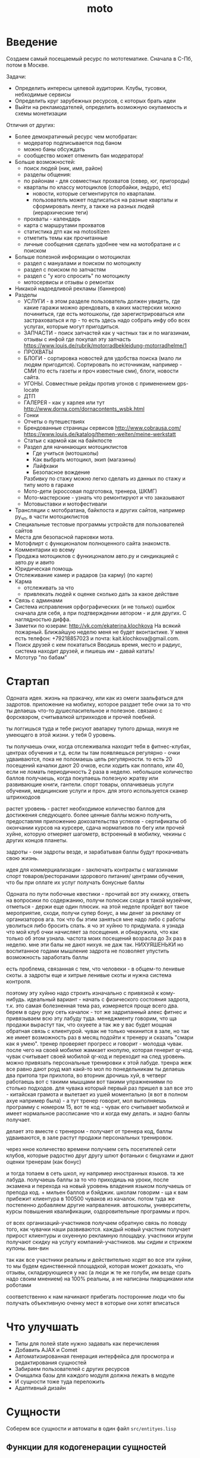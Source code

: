 #+STARTUP: showall indent hidestars
#+TITLE: moto
#+HTML_HEAD: <!-- -*- fill-column: 86 -*- -->

#+NAME: css
#+BEGIN_HTML
<link rel="stylesheet" type="text/css" href="css/css.css" />
#+END_HTML

* Введение
Создаем самый посещаемый ресурс по мототематике. Сначала в С-Пб, потом в Москве.

Задачи:
- Определить интересы целевой аудитории. Клубы, тусовки, небходимые сервисы
- Определить круг зарубежных ресурсов, с которых брать идеи
- Выйти на рекламодателей, определить возможную окупаемость и схемы монетизации

Отличия от других:
- Более демократичный ресурс чем мотобратан:
  - модератор подписывается под баном
  - можно баны обсуждать
  - сообщество может отменить бан модератора!
- Больше возможностей:
  - поиск людей (ник, имя, район)
  - разделы общения:
  - по районам - для совместных прохватов (север, юг, пригороды)
  - кварталы по классу мотоциклов (спорбайки, эндуро, etc)
    - новости, которые сегментирутся по кварталам.
    - пользователь может подписаться на разные кварталы и сформировать ленту, а также на
      разных людей (иерархические теги)
  - прохваты - календарь
  - карта с маршрутами прохватов
  - статистика дтп как на motositizen
  - отметить темы как прочитанные
  - личные сообщения сделать удобнее чем на мотобратане и с поиском
- Больше полезной информации о мотоциклах
  - раздел с мануалами и поиском по мотоциклу
  - раздел с поиском по запчастям
  - раздел с "у кого спросить" по мотоциклу
  - мотосервисы и отзывы о ремонтах
- Никакой надоедливой рекламы (баннеров)
- Разделы
  - УСЛУГИ - в этом разделе пользователь должен увидеть, где какие гаражи можно
    арендовать, в каких мастерских можно починиться, где есть мотошколы, где
    зарегистрироваться или застраховаться и пр - то есть здесь надо собрать инфу обо всех
    услугах, которые могут пригодиться.
  - ЗАПЧАСТИ - поиск запчастей как у частных так и по магазинам, отзывы с инфой где
    покупал эту запчасть https://www.louis.de/rubrik/motorradbekleidung-motorradhelme/1
  - ПРОХВАТЫ
  - БЛОГИ - сортировка новостей для удобства поиска (мало ли людям
    пригодится). Сортировать по источникам, например - СМИ (то есть газеты и проч
    известные сми), блоги, новости сайта.
  - УГОНЫ. Совместные рейды против угонов с применением gps-locate
  - ДТП
  - ГАЛЕРЕЯ - как у харлея или тут http://www.dorna.com/dornacontents_wsbk.html
  - Гонки
  - Отчеты о путешествиях
  - Брендованные страницы сервисов http://www.cobrausa.com/
    https://www.louis.de/katalog/themen-welten/meine-werkstatt
  - Статьи с кармой как на байкпосте
  - Раздел для начинающих мотоциклистов
    - Где учиться (мотошколы)
    - Как выбрать мотоцикл, экип (магазины)
    - Лайфхаки
    - Безопасное вождение
    Разбивку по стажу можно легко сделать из данных по стажу и типу
    мото в гараже
  - Мото-дети (кроссовая подготовка, тренера, ШКМГ)
  - Мото-мастерские - узнать что ремонтируют и что заказывают
  - Мотовыставки и мотофестивали
- Трансляции с мотобратана, байкпоста и других сайтов, например
  ру_чп, в части мотоциклистов
- Специальные тестовые программы устройств для пользователей сайтов
- Места для безопасной парковки мота.
- Мотофлирт с функционалом полноценного сайта знакомств.
- Комментарии ко всему
- Продажа мотоциклов с функицоналом авто.ру и синдикацией с авто.ру и авито
- Юридическая помощь
- Отслеживание камер и радаров (за карму) (по карте)
- Карма
  - отслеживать за что
  - привлекать людей к оценке сколько дать за какое действие
- Связь с админами
- Система исправления орфографических (и не только) ошибок сначала для себя, а при
  подтверждении автором - и для других. С наглядностью диффа.
- Заметки по юзерам:
  http://vk.com/ekaterina.klochkova
  На всякий пожарный.
  Ближайшую неделю меня не будет вконтактике.
  У меня есть телефон: +79218857023
  и почта: kait.klochkova@gmail.com.
- Поиск друзей с кем покататься
  Вводишь время, место и радиус, система находит друзей, и пишешь им - давай катать!
- Мототур "по бабам"

* Стартап

Одоната
идея. жизнь на пракачку, или как из омеги заальфаться для задротов.
приложение на мобилку, которое раздает тебе очки за то что ты делаешь что-то
душеспасительное и полезное.
связано с форсквэром, считывалкой штрихкодов и прочей поебней.

ты логгишься туда и тебе рисуют аватарку тупого дрыща, нихуя не умеющего в этой жизни. у
тебя 0 уровень.

ты получаешь очки, когда отслеживалка находит тебя в фитнес-клубах, центрах обучения и
т.д. если ты там появляешься регулярно - очки удваиваются, пока не поломаешь цепь
регулярности. то есть 20 посещений качалки дают 20 очков, если ходить как поппало, или 40,
если не ломать периодичность 2 раза в неделю.
небольшое количество баллов получаешь, когда покупаешь полезную жратву или развивающие
книги, гантели. спорт товары, оплачиваешь услуги обучения, медицинские услуги и проч. для
этого используется сканер штрихкодоов

растет уровень - растет необходимое количество баллов для достижения следующего.
более ценные баллы можно получить, предоставляя приложению докозательства успехов -
сертификаты об окончании курсов на курсере, сдача нормативов по бегу или прочей хуйне,
которую отмеряет шагометр, встроенный в мобилку, чекины с других концов планеты.

задроты - они задроты везде, и зарабатывая баллы будут прокачивать свою жизнь.

идея для коммерциализации - заключать контракты с магазинами спорт товаров/ресторанами
здорового питания/ центрами обучения, что бы при оплате их услуг получать бонусные баллы

Одоната
по пути побочные квестики - прочитай вот эту книжку, ответь на вопросики по содержанию,
получи полюсик
сходи в такой музейчик, отметься - держи еще один плюсик.
на этой неделе пройдет вот такое мероприятие, сходи, получи супер бонус, а мы денег за
рекламу от организаторов
ага. ток что бы этим заняться мне надо либо с работы уволиться либо бросить спать.
я чо эт хуйню то придумала. я узнада что мой клуб очки начисляет за посещения. и
обнаружила, что как только об этом узнала. частота моих посещений возрасла до 3х раз в
неделю. мне эти балы не дают нихуя. не даж так. НИХУЯШЕНЬКИ
но воспитанное годами мышление задрота не позволяет упустить возможность заработать баллы

есть проблема, связанная с тем, что человеки - в общем-то ленивые скоты. а задроты еще и
хитрые ленивые скоты и нужна система контроля.

поэтому эту хуйню надо строить изначально с привязкой к кому-нибудь.
идеальный вариант - начать с физического состояния задрота, т.к. это самая болезненная тема
раз, измеряется проще всего два.
берем в одну руку сеть качалок - тот же задрипанный алекс фитнес и привязываем всю эту
лабуду туда.
менеджменту говорим, что ща продажи вырастут так, что охуеете а так же у вас будет мощная
обратная связь с клиентурой.
чувак не только чекинится в зале, но так же имеет возможность раз в месяц подойти к тренеру
и сказать "смари как я умею". тренер проверяет прогресс и говорит - молодца чувак. после
чего на своей мобилке жамкает кнопулю, которая генерит qr-код. чувак считывает своей
мобилой qr-код и переходит на след уровень.
можно привязать персональные тренировки к этой лабуде. тренра жеж все равно дают роуд мап
какй-то мол по понедельникам ты делаешь два притопа три прихлопа, во вторник дрочишь хуй, в
четверг работаешь вот с такими мышцами вот такими упражнениями по столько подходов. для
чувака который первый раз пришел в зал все это - китайская грамота и вылетает из ушей
моментально (я вот в полном ахуе например была) - а тут тренер говорит, мол выполняешь
программу с номером 15, вот те код - чувак его считывает мобилкой и имеет нормальное
рассписание что и когда ему делать. и задно баллы получает.

делает это вместе с тренером - получает от тренера код, баллы удваиваются, в зале растут
продажи персональных тренировок.

через нное количество времени получаем сеть посетителей сети клубов, которые радостно друг
другу шлют фотаньки с бицухами и дают оценки тренерам (как бонус)

и тогда топаем в сеть школ, ну например иностранных языков. та же лабуда. получаешь баллы
за то что приходишь на уроки, после экзамена и перехода на новый уровень владения языком
получаешь от препода код. + мильен баллов и бэйджик.
школам говорим - ща к вам прибежит клиентура в 100500 чуваков из качалок.
потом туда же постепенно добавляем другие напрваления. автошколы, университеты, курсы
повышения квалификации, оздоровительные программы и проч.

от всех организаций-участников получаем обратную связь по поводу того, как чувачки наши
развиваются. каждый новый участник получает прирост клиентуры и охуенную рекламную
площадку. участники игрули получают скидку на услугу компаний-участников. мы сидим и
стрижем купоны. вин-вин

так как все участники реальны и действительно ходят во все эти хуйни, то мы будем
единственной площадкой, которая может доказать, что отзывы, складирующиеся у нас (а люди
ж те же голуби, им везде срать надо своим мнением) на 100% реальны, а не написаны
пиарщиками или роботами

соответственно к нам начинают прибегать посторонние люди что бы получать объективную оченку
мест в которые они хотят вписаться

* Что улучшать
- Типы для полей state нужно задавать как перечисления
- Добавить AJAX и Comet
- Автоматизированная генерация интерфейса для просмотра и редактирования сущностей
- Забираем пользователей с других ресурсов
- Очищалка базы для каждого модуля должна лежать в модуле
- И сущности тоже туда переложить
- Адаптивный дизайн
* Сущности

Соберем все сущности и автоматы в один файл =src/entityes.lisp=

#+NAME: entity_and_automates
#+BEGIN_SRC lisp :tangle src/entityes.lisp :noweb tangle :exports none :padline no :comments link
  ;;;; <<copyright>>
  (in-package #:moto)
#+END_SRC

** Функции для кодогенерации сущностей

Эти функции будут кодогенерировать сущности и автоматы из таблиц с наименованием и
типами полей внутри этого файла.

Чтобы emacs не запрашивал подтверждение на каждое исполнение кода,
установим эту настройку:

#+NAME: gen_org_confirm
#+BEGIN_SRC emacs-lisp
  (setq org-confirm-babel-evaluate nil)
#+END_SRC

Функция =outlist= нужна для форматирования лисповых списков при генерации в
s-выражения для entity:

#+NAME: outlist
#+BEGIN_SRC emacs-lisp
  (defun outlist (lst ident fn)
    (let ((outlist-result '())
          (first  (car lst))
          (middle (butlast (cdr lst)))
          (last   (car (last lst))))
      (cond ((equal 0 (length lst))
             (push (concat ident "()") outlist-result))
            ((equal 1 (length lst))
             (push (funcall fn (concat ident "(%s)") first) outlist-result))
            ((< 1 (length lst))
             (push (funcall fn (concat ident "(%s") first) outlist-result)
             (mapcar #'(lambda (x)
                         (push (funcall fn (concat "\n" ident " %s") x) outlist-result))
                     middle)
             (push (funcall fn (concat "\n" ident " %s)") last) outlist-result)))
     outlist-result))
#+END_SRC

Начнем с генерации кода из таблицы полей:

Это старая версия =gen_fields=:

#+NAME: gen_fields_old
#+BEGIN_SRC emacs-lisp
  (defun gen-fields (rows)
    (let ((result))
      (push "\n" result)
      (push (format "  (%s\n" (butlast (car rows))) result)
      (mapcar #'(lambda (x)
                  (push (format "   %s\n" (butlast x)) result))
              (butlast (cdr rows)))
      (push (format "   %s)" (butlast (car (last rows)))) result)
      (mapconcat 'identity (reverse result) "")))
#+END_SRC

А теперь новая версия:

При генерации полей из таблиц описания сущностей некоторые поля имеют
имя, но не имеют типа. Это нормально, т.к. они нужны для создания
полей one-to-many при генерации поля для ORM. Такие поля мы выводим
без указания типа.

#+NAME: gen_fields
#+BEGIN_SRC emacs-lisp
  (defun gen-fields (rows)
    (let ((fields) (primary) (foreign) (unique))
      (mapcar #'(lambda (val)
                  (unless (string= "" (nth 3 val))
                    (mapcar #'(lambda (addon-key)
                                (let (meta-key)
                                  (if (listp addon-key)
                                      (setq meta-key (car addon-key))
                                    (setq meta-key addon-key))
                                  (cond
                                   ((string= meta-key 'primary)
                                    (push (car val) primary))
                                   ((string= meta-key 'one-to-many)
                                    (push (list 'one-to-many (car val) (nth 1 addon-key)) foreign))
                                   ((string= meta-key 'many-to-one)
                                    (push (list 'many-to-one (car val) (nth 1 addon-key)) foreign))
                                   ((string= meta-key 'unique)
                                    (push (car val) unique)))))
                            (read (nth 3 val)))))
              rows)
    (values
       (outlist rows "  "
                (function (lambda (tpl val)
                            (if (not (string= "" (nth 1 val)))
                                 (if (string= "" (nth 2 val))
                                    (format tpl (subseq val 0 2))
                                    (format tpl (subseq val 0 3)))
                              (format tpl (list (car val)))))))
       primary
       (outlist (reverse foreign) "  "
                (function (lambda (tpl val)
                            (format tpl val))))
       unique)))
#+END_SRC

Теперь напишем код, который генерирует код для состояний конечного автомата:

Это его старая версия:

#+NAME: gen_states_old
#+BEGIN_SRC emacs-lisp
  (defun gen-states (rows)
    (let ((result)
          (hash (make-hash-table :test #'equal))
          (states))
      (dolist (elt rows nil)
        (puthash (cadr elt) nil hash)
        (puthash (cadr (cdr elt))  nil hash))
      (maphash (lambda (k v)
                 (push k states))
               hash)
      (push "\n" result)
      (push "  (" result)
      (dolist (elt (butlast states))
        (push (format ":%s " elt) result))
      (push (format ":%s)" (car (last states))) result)
      (mapconcat 'identity (reverse result) "")))
#+END_SRC

А это - новая:

#+NAME: gen_states
#+BEGIN_SRC emacs-lisp
  (defun gen-states (rows)
    (let ((result)
          (hash (make-hash-table :test #'equal))
          (states))
      (dolist (elt rows nil)
        (puthash (cadr elt) nil hash)
        (puthash (cadr (cdr elt))  nil hash))
      (maphash (lambda (k v)
                 (push k states))
               hash)
      (push "\n" result)
      (push "  (" result)
      (dolist (elt (butlast states))
        (push (format ":%s " elt) result))
      (push (format ":%s)" (car (last states))) result)
      (mapconcat 'identity (reverse result) "")))
#+END_SRC

И добавим к этом генератор действий - т.е. переходов между состояниями:

Это старая версия:

#+NAME: gen_actions_old
#+BEGIN_SRC emacs-lisp
  (defun gen-actions (rows)
    (let ((result))
      (push "\n" result)
      (let ((x (car rows)))
        (push (format "  ((:%s :%s :%s)" (cadr x) (cadr (cdr x)) (car x)) result))
      (if (equal 1 (length rows))
          (push ")" result)
        (progn
          (push "\n" result)
          (mapcar #'(lambda (x)
                      (push (format "   (:%s :%s :%s)\n" (cadr x) (cadr (cdr x)) (car x)) result))
                  (cdr (butlast rows)))
          (let ((x (car (last rows))))
            (push (format "   (:%s :%s :%s))" (cadr x) (cadr (cdr x)) (car x)) result))))
      (mapconcat 'identity (reverse result) "")))
#+END_SRC

Это новая:

#+NAME: gen_actions
#+BEGIN_SRC emacs-lisp
  (defun gen-actions (rows)
    (let ((result))
      (push "\n" result)
      (let ((x (car rows)))
        (push (format "  ((:%s :%s :%s)" (cadr x) (cadr (cdr x)) (car x)) result))
      (if (equal 1 (length rows))
          (push ")" result)
        (progn
          (push "\n" result)
          (mapcar #'(lambda (x)
                      (push (format "   (:%s :%s :%s)\n" (cadr x) (cadr (cdr x)) (car x)) result))
                  (cdr (butlast rows)))
          (let ((x (car (last rows))))
            (push (format "   (:%s :%s :%s))" (cadr x) (cadr (cdr x)) (car x)) result))))
      (mapconcat 'identity (reverse result) "")))
#+END_SRC

Плюс к этому нам нужны функции, которые меняют стиль написания идентификаторов:

#+NAME: change_case
#+BEGIN_SRC emacs-lisp
  (defun split-name (s)
    (split-string
     (let ((case-fold-search nil))
       (downcase
        (replace-regexp-in-string "\\([a-z]\\)\\([A-Z]\\)" "\\1 \\2" s)))
     "[^A-Za-z0-9]+"))

  (defun camelcase  (s) (mapconcat 'capitalize (split-name s) ""))
  (defun underscore (s) (mapconcat 'downcase   (split-name s) "_"))
  (defun dasherize  (s) (mapconcat 'downcase   (split-name s) "-"))
  (defun colonize   (s) (mapconcat 'capitalize (split-name s) "::"))

  (defun camelscore (s)
    (cond ((string-match-p "\\(?:[a-z]+_\\)+[a-z]+" s)(dasherize  s))
          ((string-match-p "\\(?:[a-z]+-\\)+[a-z]+" s)(camelcase  s))
          ((string-match-p "\\(?:[A-Z][a-z]+\\)+$"  s)(colonize   s))
          (t(underscore s)) ))

  (defun camelscore-word-at-point ()
    (interactive)
    (let* ((case-fold-search nil)
           (beg (and (skip-chars-backward "[:alnum:]:_-") (point)))
           (end (and (skip-chars-forward  "[:alnum:]:_-") (point)))
           (txt (buffer-substring beg end))
           (cml (camelscore txt)) )
      (if cml (progn (delete-region beg end) (insert cml)))))
#+END_SRC

Аналогичным образом напишем генератор, который собирает
POST-запрос из таблицы с двумя столбцами, в первом из которых лежит
ключ, а во втором - значение. Если значение начинается с символа
двоеточия - то мы отправляем его "как есть" (но без двоеточия), а
противном случае мы считаем его accessor-ом и кодируем в url-encode.

#+NAME: gen_post
#+BEGIN_SRC emacs-lisp
  (defun gen-post (rows var)
    (flet ((rval (val var)
                 (let ((match-result (string-match ":" val)))
                   (if (and (not (null match-result))
                            (= 0 (string-match ":" val)))
                       (concat "\"" (substring val 1) "\"")
                     (format ",(drakma:url-encode (%s %s) :utf-8)" val var)))))
      (let ((result))
        (push (format "`((\"%s\" . %s)"
                      (caar rows)
                      (rval (cadar rows) var)
                      var)
              result)
        (mapcar #'(lambda (x)
                    (push (format "\n  (\"%s\" . %s)"
                                  (car x)
                                  (rval (cadr x) var)
                                  var)
                          result))
                (butlast (cdr rows)))
        (push (format "\n  (\"%s\" . %s))"
                      (caar (last rows))
                      (rval (cadar (last rows)) var)
                      var)
              result)
        (mapconcat 'identity (reverse result) ""))))
#+END_SRC

Соберем все это в один файл, чтобы загружать перед кодогенерацией проекта:

#+NAME: generators
#+BEGIN_SRC emacs-lisp :tangle generators.el :noweb tangle :exports code :padline no :comments link
  ;; <<copyright>>

  <<gen_org_confirm>>

  <<outlist>>

  <<change_case>>

  <<gen_fields>>

  <<gen_states>>

  <<gen_actions>>

  <<define-entity>>

  <<with-entity>>

  <<gen_post>>
#+END_SRC

И загрузим его:

#+NAME: generators
#+BEGIN_SRC emacs-lisp
  (load-file "generators.el")
#+END_SRC

Теперь у нас есть все необходимое, чтобы написать вызываемые при
tangle генераторы сущностей и автоматов.

При создании сущностей и автоматов мы формируем вызов =define-entity=
или =define-automat=, предполагая, что параметры передаются в таком
порядке:
- Имя сущности/автомата
- Описание
- Список полей
- Список primary-keys
- Список внешних ключей
- Список уникальных ключей

Затем, для автоматов передаются еще несколько параметров:
- Список всех состояний автомата
- Список действий при допустимых переходах

Это старый вариант генератора сущностей, который не учитывает
реляционные связи:

#+NAME: gen_entity_old
#+BEGIN_SRC emacs-lisp :var name="" docstring="" flds='() :exports none
  (let ((result))
    (push (format "(define-entity %s \"Сущность %s\"" name docstring) result)
    (push (gen-fields flds) result)
    (push ")\n" result)
    (push "\n" result)
    (push (format "(make-%s-table)\n" name) result)
    (mapconcat 'identity (reverse result) ""))
#+END_SRC

А это новый вариант генератора сущностей:

#+NAME: gen_entity
#+BEGIN_SRC emacs-lisp :var name="" docstring="" flds='() :exports none
  (let ((result))
    (push (format "(define-entity %s \"Сущность %s\"\n" name docstring) result)
    (cl-multiple-value-bind (fields primary foreign unique)
        (gen-fields flds)
      (setq result (append fields result))
      (push "\n" result)
      (push (format "  %s\n" (or (reverse primary) "()")) result)
      (setq result (append foreign result))
      (push (format "\n  %s" (or (reverse unique) "()")) result)
      (push ")\n\n" result)
      (push (format "(make-%s-table)\n" name) result)
      (mapconcat 'identity (reverse result) "")))
#+END_SRC

Это старый вариант генератора автоматов, который не учитывает
реляционные связи:

#+NAME: gen_automat_old
#+BEGIN_SRC emacs-lisp :var name="" docstring="" flds='() states='() :exports none
  (let ((result))
    (push (format "(define-automat %s \"Автомат %s\"" name docstring) result)
    (push (gen-fields flds) result)
    (push (gen-states states) result)
    (push (gen-actions states) result)
    (push ")\n" result)
    (mapconcat 'identity (reverse result) ""))
#+END_SRC

А это новый вариант генератора сущностей:

#+NAME: gen_automat
#+BEGIN_SRC emacs-lisp :var name="" docstring="" flds='() states='() :exports none
  (let ((result))
    (push (format "(define-automat %s \"Автомат %s\"\n" name docstring) result)
    (cl-multiple-value-bind (fields primary foreign unique)
        (gen-fields flds)
      (setq result (append fields result))
      (push "\n" result)
      (push (format "  %s\n" (or (reverse primary) "()")) result)
      (setq result (append foreign result))
      (push (format "\n  %s" (or (reverse unique) "()")) result)
      (push (gen-states states) result)
      (push (gen-actions states) result)
      (push ")\n\n" result)
      (push (format "(make-%s-table)\n" name) result)
      (mapconcat 'identity (reverse result) "")))
#+END_SRC

** Функции для работы с lisp-сущностями

Главный макрос, разворачивающий промежуточное представление сущности в
набор property list с удобным доступом к каждому полю

#+NAME: define-entity
#+BEGIN_SRC elisp
  (defmacro define-entity (name desc slot-descriptions primary foreign unique &rest class-options)
    (let ((fields))
      ;; full initial hash with pair 'field-name' => 'slot-description'
      (mapcar #'(lambda(slot)
                  (let ((base-data)
                        (name (car (subseq slot 0 1)))
                        (common-type)
                        (default)
                        (nullable)
                        (type)
                        (type-attrs)
                        (attrs))

                    (if (< 1 (length slot))
                        (setq common-type  (car (subseq slot 1 2))))

                    (if (< 2 (length slot))
                        (setq default (car (subseq slot 2 3))))

                    ;; преобразование типа из списка
                    (when (and (listp common-type) (string= "or" (car common-type)))
                      (setq type (car (last common-type)))
                      (setq type-attrs (cdr (last common-type)))
                      (setq nullable t))
                    (when (and (listp common-type) (not (string= "or" (car common-type))))
                      (setq type (car common-type))
                      (setq type-attrs (cdr common-type)))
                    (if (listp common-type)
                        (setq type (car common-type))
                      (setq type common-type))

                    (cond
                     ((string= "numeric" type)
                      (setq attrs (plist-put attrs :precision (nth 0 type-attrs)))
                      (setq attrs (plist-put attrs :scale (nth 1 type-attrs))))
                     ((string= "string" type)
                      (setq attrs (plist-put attrs :max (nth 0 type-attrs)))))

                    (setq fields
                          (plist-put fields (car slot)
                                     (list :name name
                                           :type type
                                           :attrs attrs
                                           :default default
                                           :nullable nullable)))))
              slot-descriptions)

      ;; let's parse type in more usable format

      ;;primary
      (mapcar #'(lambda (primary-field)
                  (let ((field-value (plist-get fields primary-field)))
                    (when field-value
                      (plist-put fields primary-field (plist-put field-value :primary t)))))
              primary)

      ;;foreign
      (mapcar #'(lambda (foreign)
                  (let ((foreign-field (nth 1 foreign))
                        (field-value (plist-get fields (nth 1 foreign))))
                    (when field-value
                      (plist-put fields foreign-field (plist-put field-value
                                                                 (intern (concat ":" (symbol-name (nth 0 foreign))))
                                                                 (nth 2 foreign)))))
                  )
              foreign)

      ;;unique
      (mapcar #'(lambda (unique-field)
                  (let ((field-value (plist-get fields unique-field)))
                    (when field-value
                      (plist-put fields unique-field (plist-put field-value :unique t)))))
              unique)

      ;; plist to normal list
      (setq fields (cl-loop for (key value) on fields by 'cddr
                            collect value
                            ))
      `',fields))

  ;; ;; пример
  ;; (define-entity message "Сущность сообщений"
  ;;   ((id serial)
  ;;    (type integer)
  ;;    (author integer)
  ;;    (target_user integer)
  ;;    (target_holder integer)
  ;;    (datetime datetime)
  ;;    (subject (string 127))
  ;;    (text text)
  ;;    (is_read boolean))
  ;;   (id)
  ;;   ((many-to-one type (message-type id))
  ;;    (many-to-one author (user id))
  ;;    (many-to-one target_user (user id))
  ;;    (many-to-one target_holder (holder id)))
  ;;   ())

  (defmacro define-automat (name desc slot-descriptions primary foreign unique &rest class-options)
    (let
        ((fields))
      ;; full initial hash with pair 'field-name' => 'slot-description'
      (mapcar #'(lambda(slot)
                  (let ((base-data)
                        (name (car (subseq slot 0 1)))
                        (common-type)
                        (default)
                        (nullable)
                        (type)
                        (type-attrs)
                        (attrs))

                    (if (< 1 (length slot))
                        (setq common-type (car (subseq slot 1 2))))
                    (if (< 2 (length slot))
                        (setq default (car (subseq slot 2 3))))

                    ;; преобразование типа из списка
                    (when (and (listp common-type) (string= "or" (car common-type)))
                      (setq type (car (last common-type)))
                      (setq type-attrs (cdr (last common-type)))
                      (setq nullable t))
                    (when (and (listp common-type) (not (string= "or" (car common-type))))
                      (setq type (car common-type))
                      (setq type-attrs (cdr common-type)))
                    (if (listp common-type)
                        (setq type (car common-type))
                      (setq type common-type))

                    (cond
                     ((string= "numeric" type)
                      (setq attrs (plist-put attrs :precision (nth 0 type-attrs)))
                      (setq attrs (plist-put attrs :scale (nth 1 type-attrs))))
                     ((string= "string" type)
                      (setq attrs (plist-put attrs :max (nth 0 type-attrs)))))

                    (setq fields
                          (plist-put fields (car slot)
                                     (list :name name
                                           :type type
                                           :attrs attrs
                                           :default default
                                           :nullable nullable)))))
              slot-descriptions)

      ;; let's parse type in more usable format

      ;;primary
      (mapcar #'(lambda (primary-field)
                  (let ((field-value (plist-get fields primary-field)))
                    (when field-value
                      (plist-put fields primary-field (plist-put field-value :primary t)))))
              primary)

      ;;foreign
      (mapcar #'(lambda (foreign)
                  (let ((foreign-field (nth 1 foreign))
                        (field-value (plist-get fields (nth 1 foreign))))
                    (when field-value
                      (plist-put fields foreign-field (plist-put field-value
                                                                 (intern (concat ":" (symbol-name (nth 0 foreign))))
                                                                 (nth 2 foreign)))))
                  )
              foreign)

      ;;unique
      (mapcar #'(lambda (unique-field)
                  (let ((field-value (plist-get fields unique-field)))
                    (when field-value
                      (plist-put fields unique-field (plist-put field-value :unique t)))))
              unique)

      ;; plist to normal list
      (setq fields (cl-loop for (key value) on fields by 'cddr
                            collect value
                            ))
      `',fields))
#+END_SRC


Теперь необходимо определить функцию, что будет вытягивать
сгенерированное представление сущности из ее файла и отдавать
запрошенные дополнительным параметром поля. Если список полей
отсутствует или пустой, будет возвращен полный список полей сущности.


#+NAME: with-entity
#+BEGIN_SRC elisp
  (defmacro with-entity (entity &optional fields)
    (let ((entity-data)
          (result-fields)
          (need-fields))
      ;; достаем сущность из сгенерированного файла
      (setq entity-data
            (eval (read
                   (with-temp-buffer
                     (insert-file-contents
                      (concat "./src/" (symbol-name entity) "-entity.lisp"))
                     (buffer-string)))))
      ;; фильтр по запрошенным полям
      (when fields
        (mapcar #'(lambda (field)
                    (if (listp field)
                        (setq need-fields (plist-put need-fields (car field) (cdr field)))
                      (setq need-fields (plist-put need-fields field nil))))
                fields))
      (if need-fields
          (setq result-fields
                (apply #'append
                       (mapcar #'(lambda (entity-field)
                                   (setq field-name (plist-get entity-field :name))
                                   (if (not (plist-member need-fields field-name))
                                       nil
                                     (setq result-field
                                           (if (plist-get need-fields field-name)
                                               (append entity-field
                                                       (plist-get need-fields field-name))
                                             entity-field))
                                     (setq result-field (plist-put result-field :entity entity))
                                     (list result-field)))
                               entity-data)))

        ;;[TODO:bgg] этот блок можно переписать лучше, избежав дублирования кода
        (setq result-fields
              (apply #'append
                     (mapcar #'(lambda (entity-field)
                                 (setq result-field (plist-put entity-field :entity entity))
                                 (list result-field))
                             entity-data))))
      `',result-fields))

  ;; ;; пример для message-entity без списка необходимых полей
  ;; (message "%s"
  ;;          (with-entity message))

  ;; ;; пример для message-entity со списком необходимых полей
  ;; (message "%s"
  ;;          (with-entity message
  ;;                       (id target_user target_holder)))

  ;; (print
  ;;  (pp
  ;;   (macroexpand-all
  ;;    '(with-entity message
  ;;                  (id
  ;;                   target_user
  ;;                   target_holder
  ;;                   (text :label "Your message"))))))
#+END_SRC

** События

События протоколируют все что происходит в системе. Каждое создание
сущности, каждое изменение состояния автомата регистрируется
здесь. Роботы используют эти события для своей работы. Также
информация о событиях попадает на главную страницу.

Событие является простой сущностью и не имеет состояния.

#+CAPTION: Данные события
#+NAME: event_flds
  | field name | field type           | default | meta      | note                   |
  |------------+----------------------+---------+-----------+------------------------|
  | id         | serial               |         | (primary) | идентификатор          |
  | name       | (or db-null varchar) |         |           | имя события            |
  | tag        | (or db-null varchar) |         |           | тег события            |
  | msg        | (or db-null varchar) |         |           | сообщение или описание |
  | author-id  | (or db-null varchar) |         |           | инициатор события      |
  | ts-create  | bigint               |         |           | время события          |

Теперь сгенерируем код:

#+NAME: event_entity
#+BEGIN_SRC lisp :tangle src/entityes.lisp :noweb tangle :exports none :padline no :comments link
  <<gen_entity("event", "события", event_flds)>>
#+END_SRC

** Роли (role)

Роли определяют набор сценариев, которые пользователь выполняет на
сайте. Функционал, который выполняют сценарии запрашивает
разрешение на выполнение действий, которое опирается на роль,
присвоенную пользователю. Пользователь может иметь только одну роль
или не иметь ее вовсе.

Роль является простой сущностью и не имеет состояния.

#+CAPTION: Данные роли
#+NAME: role_flds
  | field name | field type           | default | meta      | note          |
  |------------+----------------------+---------+-----------+---------------|
  | id         | serial               |         | (primary) | идентификатор |
  | name       | varchar              |         |           | имя           |
  | descr      | (or db-null varchar) |         |           | описание      |

Теперь сгенерируем код и cоздадим необходимые роли:

#+NAME: role_entity
#+BEGIN_SRC lisp :tangle src/entityes.lisp :noweb tangle :exports none :padline no :comments link
  (in-package #:moto)
  <<gen_entity("role", "роли", role_flds)>>
  ;; (make-role :name "webuser")
  ;; (make-role :name "timebot")
  ;; (make-role :name "autotester")
  ;; (make-role :name "system")

  ;; (upd-role (get-role 1) (list :descr "Пользователи сайта. Они могут выполнять все пользовательские сценарии, (начиная с \"регистрации\" и \"логина\") и использовать все функциональные элементы на страницах сайта. Некоторые из пользователей, имеющих эту роль имеют дополнительные права, например на редактирование групп"))

  ;; (upd-role (get-role 2) (list :descr "Роботы, выполняющие задачи по расписанию. Могут подключаться к таймерам и использовать низкоуровневое API сайта для сбора и обработки данных. Они представляют собой код, который работает прямо внутри системы"))

  ;; (upd-role (get-role 3) (list :descr "Роботы, выполняющие тестирование внешних API сайта. Могу подключаться к таймерам и использовать внешнее REST-API сайта по протоколам взаимодейтствия, определенным для внешних агентов. Они представляют собой код, который работает как сторонняя программа, возможно даже на другой машине"))

  ;; (upd-role (get-role 4) (list :name "agent" :descr "Сторонние программы и агенты (такие, как мобильные приложения), которые могут только использовать только внешнее REST-API системы"))
#+END_SRC

** Пользователи (user)

Для начала надо определиться, какие данные мы собираемся хранить о пользователях, и
какого типа будут эти данные. Типы данных задаем в формате =Postmodern= чтобы потом
сохранить данные в =PostgreSQL=

#+CAPTION: Данные пользователя
#+NAME: user_flds
  | field name  | field type           | default | meta      | note                      |
  |-------------+----------------------+---------+-----------+---------------------------|
  | id          | serial               |         | (primary) | идентификатор             |
  | name        | varchar              |         |           | никнейм пользователя      |
  | password    | varchar              |         |           | пароль                    |
  | email       | varchar              |         |           | емейл                     |
  | firstname   | (or db-null varchar) |         |           | имя                       |
  | lastname    | (or db-null varchar) |         |           | фамилия                   |
  | phone       | (or db-null varchar) |         |           | телефон                   |
  | mobilephone | (or db-null varchar) |         |           | мобильный телефон         |
  | sex         | (or db-null varchar) |         |           | пол                       |
  | birth-day   | (or db-null varchar) |         |           | день рождения             |
  | birth-month | (or db-null varchar) |         |           | месяц рождения            |
  | birth-year  | (or db-null varchar) |         |           | год рождения              |
  | ts-create   | bigint               |         |           | время регистрации         |
  | ts-last     | bigint               |         |           | время последнего действия |
  | role-id     | (or db-null integer) |         |           | идентификатор роли        |

В нашей системе пользователь может существовать (или не существовать) в одном из
нескольких состояний:
 + Когда пользователь еще не зарегистрирован на сайте мы можем считать его
   незарегистрированным (=unregistred=)
 + После регистрации он автоматически становится залогиненным (=logged=)
 + Пользователь может покинуть сайт и перейти в состояние =unlogged=
 + Пользователь может забыть свой пароль, тогда мы должны выслать ему ссылку для
   восстановления пароля (=sended=)
 + И наконец, после восстановления пароля пользователь вновь становится залогиненным
   (=logged=)

Все эти переходы и состояния сведем в единую таблицу:

#+CAPTION: Состояния конечного автомата пользователя
#+NAME: user_state
  | action         | from        | to          |
  |----------------+-------------+-------------|
  | registration   | unregistred | logged      |
  | unregistration | logged      | unregistred |
  | enter          | unlogged    | logged      |
  | leave          | logged      | unlogged    |
  | forgot         | unlogged    | sended      |
  | remember       | sended      | logged      |

Теперь мы можем полностью описать поведение пользователя как конечный автомат:

#+NAME: user_state_graph
#+BEGIN_SRC emacs-lisp :var table=user_state :results output :exports none
  (mapcar #'(lambda (x)
              (princ (format "%s -> %s [label =\"%s\"];\n"
                             (second x) (third x) (first x))))
          table)
#+END_SRC

#+BEGIN_SRC dot :file img/user-state.png :var input=user_state_graph :exports results
  digraph G {
    rankdir = LR;
    $input
  }
#+END_SRC

Для того чтобы избежать дублирования ников и связанной с этим
ситуации, когда один пользователь выдает себя за другого, следует
определить констрейнт на уникальность поля =name= и =email=

#+NAME: user_constraints
#+BEGIN_SRC lisp :exports none :padline no :comments link
  (with-connection *db-spec*
    (unless (table-exists-p "user")
      (query (:alter-table "user" :add-constraint "uniq_email" :unique "email"))
      (query (:alter-table "user" :add-constraint "uniq_name" :unique "name"))))
#+END_SRC

Так как в системе все пользователи тесно связаны с ролями, следует
определить внешний ключ на таблицу ролей:

#+NAME: user_constraints
#+BEGIN_SRC lisp :exports none :padline no :comments link
  (with-connection *db-spec*
    (unless (table-exists-p "user")
      (query (:alter-table "user" :add-constraint "foreign_role" :foreign-key ("role_id") ("role" "id")))))
#+END_SRC

Теперь сгенерируем код и определим функции, которые вызываются на
переходах из одного состояния в другое. Также установим ограничение
на колонку =name= чтобы избежать дублирования ников.

#+NAME: user_automat
#+BEGIN_SRC lisp :tangle src/entityes.lisp :noweb tangle :exports none :padline no :comments link
  <<gen_automat("user", "пользователя", user_flds, user_state)>>

  <<user_constraints>>
  (defun registration ()
    "unregistred -> logged")
  (defun unregistration ()
    "logged -> unregistred")
  (defun enter ()
    "unlogged -> logged")
  (defun leave ()
    "logged -> unlogged")
  (defun forgot ()
    "unlogged -> sended")
  (defun remember ()
    "sended -> logged")
#+END_SRC

** Группы (group, user2group)

Группы пользователей определяют набор операций, которые
пользователь может выполнять над объектами системы. В отличие от
ролей, один пользователь может входить в несколько групп или не
входить ни в одну из них.

Группа является простой сущностью и не имеет состояния.

#+CAPTION: Данные группы
#+NAME: group_flds
  | field name | field type           | default | meta      | note                           |
  |------------+----------------------+---------+-----------+--------------------------------|
  | id         | serial               |         | (primary) | идентификатор                  |
  | name       | varchar              |         |           | имя группы                     |
  | descr      | (or db-null varchar) |         |           | описание группы                |
  | ts-create  | bigint               |         |           | время создания группы          |
  | author-id  | (or db-null integer) |         |           | идентификатор создателя группы |

Сгенерируем код и создадим необходимые группы:

#+NAME: group_entity
#+BEGIN_SRC lisp :tangle src/entityes.lisp :noweb tangle :exports none :padline no :comments link
  <<gen_entity("group", "группы", group_flds)>>
  ;; (make-group
  ;;  :name "Исполнитель желаний"
  ;;  :descr "Создатель штук, которых еще нет. Исправлятель штук, которые неправильно работают."
  ;;  :ts-create (get-universal-time)
  ;;  :author-id 1)
  ;; (make-group
  ;;  :name "Пропускать везде"
  ;;  :descr "Для этого пользователя нет запретных мест"
  ;;  :ts-create (get-universal-time)
  ;;  :author-id 1)
  ;; (make-group
  ;;  :name "Острый глаз"
  ;;  :descr "Обладает способностью замечать недоработки"
  ;;  :ts-create (get-universal-time)
  ;;  :author-id 1)
  ;; (make-group
  ;;  :name "Основатель"
  ;;  :descr "Был с нами еще до того как это стало мейнстримом"
  ;;  :ts-create (get-universal-time)
  ;;  :author-id 1)
  ;; (make-group
  ;;  :name "Рулевой"
  ;;  :descr "Управляет пользователями и назначает права доступа"
  ;;  :ts-create (get-universal-time)
  ;;  :author-id 1)
#+END_SRC

Теперь создадим таблицу связи, которая свяжет пользователей и группы:

#+CAPTION: Данные таблицы связи пользователя и группы
#+NAME: user2group_flds
  | field name | field type | default | meta      | note                       |
  |------------+------------+---------+-----------+----------------------------|
  | id         | serial     |         | (primary) | идентификатор              |
  | user-id    | integer    |         |           | идентификатор пользователя |
  | group-id   | integer    |         |           | идентификатор группы       |

Чтобы пары в таблице связи удалялись при удалении связанных групп и
пользователей следует установить on-delete foreigh keys.

#+NAME: user2group_constraints
#+BEGIN_SRC lisp :exports none :padline no :comments link
  (with-connection *db-spec*
    (unless (table-exists-p "user2group")
      (query (:alter-table "user2group" :add-constraint "on_del_user"  :foreign-key ("user_id") ("user" "id") :cascade))
      (query (:alter-table "user2group" :add-constraint "on_del_group" :foreign-key ("group_id") ("group" "id") :cascade))))
#+END_SRC


И сгенерируем код для нее:

#+NAME: user2group_entity
#+BEGIN_SRC lisp :tangle src/entityes.lisp :noweb tangle :exports none :padline no :comments link
  <<gen_entity("user2group", "связи пользователя и группы", user2group_flds)>>
  <<user2group_constraints>>
#+END_SRC

** Сообщения (msg)

О сообщениях мы знаем только от кого они посылаются, кому и собственно текст
сообщения. Его наверно не стоит ограничивать. По идее как посылающий, так и принимающий
может удалить сообщение (пометить как удаленное), для этого мы используем отдельные
флаги.

#+CAPTION: Данные сообщения
#+NAME: msg_flds
  | field name  | field type | default | meta      | note                                     |
  |-------------+------------+---------+-----------+------------------------------------------|
  | id          | serial     |         | (primary) | идентификатор                            |
  | snd-id      | integer    |         |           | пользователь, который послал сообщение   |
  | rcv-id      | integer    |         |           | пользователь, который получает сообщение |
  | msg         | varchar    |         |           | сообщение                                |
  | ts-create   | bigint     |         |           | время создания                           |
  | ts-delivery | bigint     |         |           | время доставки                           |

Еще сообщение может быть доставлено или недоставлено.

#+CAPTION: Состояния конечного автомата сообщения
#+NAME: msg_state
  | action   | from        | to        |
  |----------+-------------+-----------|
  | delivery | undelivered | delivered |

Теперь сгенерируем код и определим функции, которые вызываются на переходах

#+NAME: msg_automat
#+BEGIN_SRC lisp :tangle src/entityes.lisp :noweb tangle :exports none :padline no :comments link
  <<gen_automat("msg", "сообщения", msg_flds, msg_state)>>
  (defun delivery ()
    "undelivered -> delivered")
#+END_SRC

** Задачи (task)

#+CAPTION: Данные задачи
#+NAME: task_flds
  | field name | field type           | default | meta      | note                      |
  |------------+----------------------+---------+-----------+---------------------------|
  | id         | serial               |         | (primary) | идентификатор             |
  | name       | varchar              |         |           | название                  |
  | blockdata  | varchar              |         |           | суть задачи или данные    |
  | owner-id   | (or db-null integer) |         |           | идентификатор владельца   |
  | exec-id    | (or db-null integer) |         |           | идентификатор исполнителя |
  | ts-create  | bigint               |         |           | время регистрации         |

В нашей системе задача может существовать  в одном из
нескольких состояний:
 + Создана, но еще ни разу не исполнялась (=new=).
 + Исполняется в данный момент (=inaction=)
 + Была исполнена но еще не завершена, возможно потребуется исполнять
   еще раз или по расписанию (=standby=)
 + Отменена (=cancelled=)
 + Завершена (=terminated=)

Все эти переходы и состояния сведем в единую таблицу:

#+CAPTION: Состояния конечного автомата пользователя
#+NAME: task_state
  | action               | from     | to         |
  |----------------------+----------+------------|
  | starttask            | new      | inaction   |
  | stoptask             | inaction | standby    |
  | restarttask          | standby  | inaction   |
  | cancelnewtask        | new      | cancelled  |
  | cancelactiontask     | inaction | cancelled  |
  | cancelstandbytask    | standby  | cancelled  |
  | terminateactiontask  | inaction | terminated |
  | terminatestandbytask | standby  | terminated |

Теперь мы можем полностью описать поведение пользователя как конечный автомат:

#+NAME: task_state_graph
#+BEGIN_SRC emacs-lisp :var table=task_state :results output :exports none
  (mapcar #'(lambda (x)
              (princ (format "%s -> %s [label =\"%s\"];\n"
                             (second x) (third x) (first x))))
          table)
#+END_SRC

#+BEGIN_SRC dot :file img/task-state.png :var input=task_state_graph :exports results
  digraph G {
    rankdir = LR;
    $input
  }
#+END_SRC

Для того чтобы избежать дублирования задач, следует определить
констрейнт на уникальность поля =name=

#+NAME: task_constraints
#+BEGIN_SRC lisp :exports none :padline no :comments link
  (with-connection *db-spec*
    (unless (table-exists-p "task")
      (query (:alter-table "task" :add-constraint "task_name" :unique "name"))))
#+END_SRC

Так как в системе все пользователи тесно связаны с задачами,
следует определить внешний ключ на таблицу пользователей так, чтобы
при удалении пользователей-владельцев задач удалялись и их задачи.

#+NAME: task_constraints
#+BEGIN_SRC lisp :exports none :padline no :comments link
  (in-package #:moto)

  (with-connection *db-spec*
    (unless (table-exists-p "task")
      (query (:alter-table "task" :add-constraint "on_del_user" :foreign-key ("owner_id") ("user" "id") :cascade))))
#+END_SRC

Теперь сгенерируем код и определим функции, которые вызываются на
переходах из одного состояния в другое. Также установим ограничение
на колонку =name= чтобы избежать дублирования ников.

#+NAME: task_automat
#+BEGIN_SRC lisp :tangle src/entityes.lisp :noweb tangle :exports none :padline no :comments link
  <<gen_automat("task", "задачи", task_flds, task_state)>>
  <<task_constraints>>
  (defun starttask ()
    "new -> inaction")
  (defun stoptask ()
    "inaction -> standby")
  (defun restarttask ()
    "standby -> inaction")
  (defun cancelnewtask ()
    "new -> cancelled")
  (defun cancelactiontask ()
    "inaction -> cancelled")
  (defun cancelstandbytask ()
    "standby -> cancelled")
  (defun terminateactiontask ()
    "inaction -> action")
  (defun terminatestandbytask ()
    "standby -> terminated")
#+END_SRC

** Очереди (que, quelt)

Очереди используются для фолловинга и прочей подписки на обновления.

Нам нужна некоторая инфраструктура чтобы абстрагироваться от операций управления
очередями, подписчиками и посылки сообщений. Потом ее можно будет изменить для поддержки
RabbitMQ, Mbus или ZMQ или даже использовать все их одновременно для разных целей.

Очередь является простой сущностью и не имеет состояния.

#+CAPTION: Данные очереди
#+NAME: que_flds
  | field name | field type | default | meta      | note          |
  |------------+------------+---------+-----------+---------------|
  | id         | serial     |         | (primary) | идентификатор |
  | name       | varchar    |         |           | имя очереди   |

Нам понадобится сущность элемента очереди, назовем его =quelt=. Элемент очереди является
простой сущностью и не имеет состояния.

#+CAPTION: Данные элемента очереди
#+NAME: quelt_flds
  | field name | field type | default | meta      | note                  |
  |------------+------------+---------+-----------+-----------------------|
  | id         | serial     |         | (primary) | идентификатор         |
  | que-id     | integer    |         |           | идентификатор очереди |
  | text       | varchar    |         |           | содержимое            |

Сгенерируем код и создадим необходимые очереди:

#+NAME: que_entity
#+BEGIN_SRC lisp :tangle src/entityes.lisp :noweb tangle :exports none :padline no :comments link
  <<gen_entity("que", "очереди", que_flds)>>
  <<gen_entity("quelt", "элемента очереди", quelt_flds)>>
  ;; (make-que :name "admin")
  ;; (make-que :name "manager")
  ;; (make-que :name "moderator")
  ;; (make-que :name "robot")
#+END_SRC

** Аватары (avatar)

Пользователи имеют неопределенное кол-во аватарок, разного размера, для которых мы
осуществляем хранение в оригинальном размере, масштабирование и хранение
отмасштабированных превьюшек.

#+CAPTION: Данные аватарки
#+NAME: avatar_flds
  | field name | field type | default | meta      | note                               |
  |------------+------------+---------+-----------+------------------------------------|
  | id         | serial     |         | (primary) | идентификатор                      |
  | user-id    | integer    |         |           | идентификатор пользователя         |
  | origin     | varchar    |         |           | путь к файлу оригинального размера |
  | ts-create  | bigint     |         |           | время создания                     |

Одна из автарок может быть активной в данный момент.

#+CAPTION: Состояния конечного автомата пользователя
#+NAME: avatar_state
  | action     | from     | to       |
  |------------+----------+----------|
  | avatar-off | active   | inactive |
  | avatar-on  | inactive | active   |

Теперь сгенерируем код и определим функции, которые вызываются на переходах

#+NAME: avatar_automat
#+BEGIN_SRC lisp :tangle src/entityes.lisp :noweb tangle :exports none :padline no :comments link
  <<gen_automat("avatar", "аватара", avatar_flds, avatar_state)>>
  (defun avatar-off ()
    "active -> inactive")
  (defun avatar-on ()
    "inactive -> active")
#+END_SRC

Когда какому-нибудь коду необходимо отобразить аватар он может
получить путь к аватару, передав идентификатор пользователя и
необходимый размер:

#+NAME: avatar_automat
#+BEGIN_SRC lisp :tangle src/entityes.lisp :noweb tangle :exports none :padline no :comments link
  (in-package #:moto)

  (defmethod get-avatar-img ((user-id integer) (size (eql :small))) ;; 50x50
    (ps-html ((:img :src (aif (car (find-avatar :user-id user-id :state ":ACTIVE"))
                              (concatenate 'string "/ava/small/" (origin it))
                              "/ava/small/0.png")))))

  (defmethod get-avatar-img ((user-id integer) (size (eql :middle))) ;; 170x170
    (ps-html ((:img :src (aif (car (find-avatar :user-id user-id :state ":ACTIVE"))
                              (concatenate 'string "/ava/middle/" (origin it))
                              "/ava/middle/0.png")))))

  (defmethod get-avatar-img ((user-id integer) (size (eql :big))) ;; 512x512
    (ps-html ((:img :src (aif (car (find-avatar :user-id user-id :state ":ACTIVE"))
                              (concatenate 'string "/ava/big/" (origin it))
                              "/ava/big/0.png")))))

  ;; (drop '("group"))
#+END_SRC

В будущем этот код будет генерироваться из исполняемой спецификации
размеров и путей к аватаркам

* События

Мы используем события, чтобы отслеживать и логгировать изменения в системе, которые
происходят в ответ на действия внешних сил.

#+NAME: events
#+BEGIN_SRC lisp :tangle src/events.lisp :noweb tangle :exports code :padline no :comments link
  ;;;; <<copyright>>
  ;;;; events.lisp

  (in-package #:moto)

#+END_SRC

* Модули
** Cущности, автоматы и их тесты

Опишем из чего состоит модуль, это описание станет частью asd-файла:

#+NAME: mod_entity
#+BEGIN_SRC lisp
  (:module "entity"
           :serial t
           :pathname "mod"
           :components ((:file "entity")))
#+END_SRC

** Авторизация

Опишем из чего состоит модуль, это описание станет частью asd-файла:

#+NAME: mod_auth
#+BEGIN_SRC lisp
  (:module "auth"
           :serial t
           :pathname "mod/auth"
           :components ((:static-file "auth-tpl.htm")
                        (:file "auth")))
#+END_SRC

Как пользователь, я хочу иметь возможность ввести логин и пароль чтобы получить доступ к
закрытому от неавторизованных пользователей функционалу.

** Очереди

Опишем из чего состоит модуль, это описание станет частью asd-файла:

#+NAME: mod_que
#+BEGIN_SRC lisp
  (:module "que"
           :serial t
           :pathname "mod/que"
           :components ((:file "que")))
#+END_SRC

** Сообщения

Опишем из чего состоит модуль, это описание станет частью asd-файла:

#+NAME: mod_msg
#+BEGIN_SRC lisp
  (:module "msg"
           :serial t
           :pathname "mod/msg"
           :components ((:file "msg")))
#+END_SRC

** HeadHunter

#+NAME: mod_hh
#+BEGIN_SRC lisp
  (:module "hh"
           :serial t
           :pathname "mod/hh"
           :components ((:file "m-util")
                        (:file "f-util")
                        (:file "util")
                        (:file "globals")
                        (:file "entityes")
                        (:file "hh")
                        (:file "vacancy")
                        (:file "resume")
                        (:file "response")
                        (:file "iface")))
#+END_SRC

** Trend

Опишем из чего состоит модуль, это описание станет частью asd-файла:

#+NAME: mod_trend
#+BEGIN_SRC lisp
  ;; (:module "trend"
  ;;          :serial t
  ;;          :pathname "mod/trend"
  ;;          :components ((:static-file "trend-tpl.htm")
  ;;                       (:file "trend-prepare")
  ;;                       (:file "entityes")
  ;;                       (:file "loader")
  ;;                       (:file "trend")
  ;;                       (:file "iface")))
#+END_SRC

** Граббер пользователей мотобратана

Опишем из чего состоит модуль, это описание станет частью asd-файла:

#+NAME: mod_bratan
#+BEGIN_SRC lisp
  ;; (:module "bratan"
  ;;          :serial t
  ;;          :pathname "mod/bratan"
  ;;          :components ((:file "bratan")))
#+END_SRC

** TODO Граббер тем мотобратана
** TODO Посты
** TODO Багзилла
** TODO Шаринг
* Сборка
** Утилиты
#+NAME: utility_file
#+BEGIN_SRC lisp :tangle src/util.lisp :noweb tangle :exports code  :padline no :comments link
     ;;;; <<copyright>>
     ;;;; util.lisp

  (in-package #:moto)

  ;; Превращает инициализированные поля объекта в plist
  (defun get-obj-data (obj)
    (let ((class (find-class (type-of obj)))
          (result))
      (loop :for slot :in (closer-mop:class-direct-slots class) :collect
         (let ((slot-name (closer-mop:slot-definition-name slot)))
           (when (slot-boundp obj slot-name)
             (setf result
                   (append result (list (intern (symbol-name slot-name) :keyword)
                                        (funcall slot-name obj)))))))
      result))

  ;; Assembly WHERE clause
  (defun make-clause-list (glob-rel rel args)
    (append (list glob-rel)
            (loop
               :for i
               :in args
               :when (and (symbolp i)
                          (getf args i)
                          (not (symbolp (getf args i))))
               :collect (list rel i (getf args i)))))

  ;; Макросы для корректного вывода ошибок
  (defmacro bprint (var)
    `(subseq (with-output-to-string (*standard-output*)  (pprint ,var)) 1))

  (defmacro err (var)
    `(error (format nil "ERR:[~A]" (bprint ,var))))

  ;; Отладочный вывод
  (defparameter *dbg-enable* t)
  (defparameter *dbg-indent* 1)

  (defun dbgout (out)
    (when *dbg-enable*
      (format t (format nil "~~%~~~AT~~A" *dbg-indent*) out)))

  (defmacro dbg (frmt &rest params)
    `(dbgout (format nil ,frmt ,@params)))

  ;; (macroexpand-1 '(dbg "~A~A~{~A~^,~}" "zzz" "34234" '(1 2 3 4)))

  (defun anything-to-keyword (item)
    (intern (string-upcase (format nil "~a" item)) :keyword))

  (defun alist-to-plist (alist)
    (if (not (equal (type-of alist) 'cons))
        alist
        ;;else
        (loop
           :for (key . value)
           :in alist
           :nconc (list (anything-to-keyword key) value))))

  (defun trim (param)
    (string-trim '(#\Space #\Newline #\Tab) param))

  ;; Враппер управляет сесииями и выводит все в основной (root-овый) шаблон
  ;; Если необходимо вывести ajax-данные, использует специальный тип ошибки

  (define-condition ajax (error)
    ((output :initarg :output :reader output)))

  (defmacro with-wrapper (&body body)
    `(progn
       (hunchentoot:start-session)
       (let* ((*current-user* (hunchentoot:session-value 'current-user))
              (retval))
         (declare (special *current-user*))
         (handler-case
             (let ((output (with-output-to-string (*standard-output*)
                             (setf retval ,@body))))
               (tpl:louis
                (list :title ""
                      :header (tpl:header (list :login (head-login-block)
                                                :search
                                                (ps-html
                                                ((:form :action "/hh/search" :method "get" :novalidate "" :name "article-search" :class "header-search" :id="article-search")
                                                 ((:fieldset)
                                                  ((:legend :class "hidden") "search")
                                                  ((:div :class "input-container hide-label")
                                                   ((:label :for "header-search-q") "Поиск вакансий и фирм")
                                                   ((:input :name "q" :id "header-search-q" :class "input-text form-element header-search__input"
                                                            :maxlength "50" :required "required" :autocomplete "off" :value (aif (get-parameter "q") it "") :type "text")))
                                                  ((:button :type "submit" :class "button button--header-search" :value "")
                                                   ((:span :class "button__icon sprite") "Search")))))))
                      :content retval
                      :footer (tpl:footer (list :dbg (format nil "<pre>~A</pre>" output))))))
           (ajax (ajax) (output ajax))))))

  ;; Для того чтобы генерировать и выводить элементы форм, напишем хелперы:

  ;; (defun input (type &key name value other)
  ;;   (format nil "~%<input type=\"~A\"~A~A~A/>" type
  ;;           (if name  (format nil " name=\"~A\"" name) "")
  ;;           (if value (format nil " value=\"~A\"" value) "")
  ;;           (if other (format nil " ~A" other) "")))

  ;; ;; (input "text" :name "zzz" :value 111)
  ;; ;; (input "submit" :name "submit-btn" :value "send")

  ;; (defmacro select ((name &optional attrs) &body options)
  ;;   `(format nil "~%<select name=\"~A\"~A>~{~%~A~}~%</select>"
  ;;            ,name
  ;;            (aif ,attrs (format nil " ~A" it) "")
  ;;            (loop :for (name value selected) :in ,@options :collect
  ;;               (format nil "<option value=\"~A\"~A>~A</option>"
  ;;                       value
  ;;                       (if selected (format nil " ~A" selected) "")
  ;;                       name))))

  ;; (defun fld (name &optional (value ""))
  ;;   (input "text" :name name :value value))

  ;; (defun btn (name &optional (value ""))
  ;;   (input "button" :name name :value value))

  ;; (defun hid (name &optional (value ""))
  ;;   (input "hidden" :name name :value value))

  ;; (defun submit (&optional value)
  ;;   (if value
  ;;       (input "submit" :value value)
  ;;       (input "submit")))

  ;; (defun act-btn (act data title)
  ;;   (format nil "~%~{~%~A~}"
  ;;           (list
  ;;            (hid "act"  act)
  ;;            (hid "data" data)
  ;;            (submit title))))

  ;; (defmacro row (title &body body)
  ;;   `(format nil "~%<tr>~%<td>~A</td>~%<td>~A~%</td>~%</tr>"
  ;;            ,title
  ;;            ,@body))

  ;; ;; (row "thetitrle" (submit))

  ;; (defun td (dat)
  ;;   (format nil "~%<td>~%~A~%</td>" dat))

  ;; (defun tr (&rest dat)
  ;;   (format nil "~%<tr>~%~{~A~}~%</tr>"
  ;;           dat))

  ;; ;; (tr "wfewf")
  ;; ;; (tr "wfewf" 1111)

  ;; (defun frm (contents &key name (method "POST") action)
  ;;   (format nil "~%<form method=\"~A\"~A~A>~{~A~}~%</form>"
  ;;           method
  ;;           (if name (format nil " name=\"~A\"" name) "")
  ;;           (if action (format nil " action=\"~A\"" action) "")
  ;;           (if (consp contents)
  ;;               contents
  ;;               (list contents))))

  ;; ;; (frm "form-content" :name "nnnnn")

  ;; (defun tbl (contents &key name border)
  ;;   (format nil "~%<table~A~A>~{~A~}~%</table>"
  ;;           (if name (format nil " name=\"~A\"" name) "")
  ;;           (if border (format nil " border=\"~A\"" border) "")
  ;;           (if (consp contents)
  ;;               contents
  ;;               (list contents))))

  ;; ;; (tbl (list "zzz") :name "table")

  ;; ;; (frm (tbl (list (row "username" (fld "user")))))

  ;; Макрос создает маршрут и маршрут-контроллер, таким образом,
  ;; чтобы связать действия контроллера и кнопки
  (defmacro define-page (name url (&body body) &rest rest)
    (let ((name-ctrl (intern (format nil "~A-CTRL" (symbol-name name)))))
      `(symbol-macrolet (,@(loop :for (act exp body) :in rest :collect
                              `(,(intern (format nil "%~A%" (symbol-name act))) ,exp)))
         (restas:define-route ,name (,url)
           (with-wrapper
             ,body))
         (restas:define-route ,name-ctrl (,url :method :post)
           (with-wrapper
             (let* ((p (alist-to-plist (hunchentoot:post-parameters*))))
               (cond
                 ,@(append
                    (loop :for (act exp body) :in rest :collect
                       `((string= ,(symbol-name act) (getf p :act))
                         ,body))
                    `((t (format nil "unk act : ~A" (bprint p))))))))))))

  ;; Чтобы выводить коллекции напишем макрос

  (defmacro with-collection ((item collection) &body body)
    `(loop :for ,item :in ,collection :collect
        ,@body))

  ;; Чтобы выводить элемент коллекции напишем макрос

  (defmacro with-element ((item elt) &body body)
    `(let ((,item ,elt))
       (list
        ,@body)))

  (defun replace-all (string part replacement &key (test #'char=))
    "Returns a new string in which all the occurences of the part
        is replaced with replacement."
    (with-output-to-string (out)
      (loop with part-length = (length part)
         for old-pos = 0 then (+ pos part-length)
         for pos = (search part string
                           :start2 old-pos
                           :test test)
         do (write-string string out
                          :start old-pos
                          :end (or pos (length string)))
         when pos do (write-string replacement out)
         while pos)))

  (defun explore-dir (path)
    (let ((raw (directory path))
          (dirs)
          (files))
      (mapcar #'(lambda (x)
                  (if (cl-fad:directory-pathname-p x)
                      (push x dirs)
                      (push x files)))
              raw)
      (values dirs files raw)))

  ;; clear-db
  (defun drop (tbl-lst)
    (let ((tables tbl-lst))
      (flet ((rmtbl (tblname)
               (when (with-connection *db-spec*
                       (query (:select 'table_name :from 'information_schema.tables :where
                                       (:and (:= 'table_schema "public")
                                             (:= 'table_name tblname)))))
                 (with-connection *db-spec*
                   (query (:drop-table (intern (string-upcase tblname))))))))
        (loop :for tblname :in tables :collect
           (rmtbl tblname)))))

  ;; contains
  (defun contains (string pattern)
    (if (search pattern string)
        t))

  ;; contains in words
  (defun contains-in-words (string pattern)
    (reduce #'(lambda (a b)
                (or a b))
            (mapcar #'(lambda (x)
                        (contains x pattern))
                    (ppcre:split "\\W+" string))
            :initial-value nil))

  ;; empty
  (defun empty (string)
    (if (or (null string)
            (equal "" string))
        t))
#+END_SRC

** Глобальные определения

#+NAME: globals
#+BEGIN_SRC lisp :tangle src/globals.lisp :noweb tangle :exports code :padline no :comments link
  ;;;; <<copyright>>
  (in-package #:moto)

  ;; One thing we have to do is make sure that CL-WHO and Parenscript
  ;; use different string delimiters so that literal strings will
  ;; work as intended in JavaScript code inlined in HTML element properties.
  (setf *js-string-delimiter* #\")

  ;; без этого происходит ошибка при компиляции в js
  (defparameter PARENSCRIPT::SUPPRESS-VALUES nil)

  ;; Подключение к базе данных PostgreSQL
  (defvar *db-name* "ylg_new")
  (defvar *db-user* "ylg")
  (defvar *db-pass* "6mEfBjyLrSzlE")
  (defvar *db-serv* "localhost")

  (defvar *db-spec* (list "ylg_new" "ylg" "6mEfBjyLrSzlE" "localhost"))

  ;; Подключение к базе данных Mysql
  ;; (defvar *mysql-db-host* "bkn.ru")
  ;; (defvar *mysql-db-database* "bkn_base")
  ;; (defvar *mysql-db-user* "root")
  ;; (defvar *mysql-db-password* "YGAhBawd1j~SANlw\"Y#l")
  ;; (defvar *mysql-db-port* 3306)

  ;; ;; Макрос для подключения к mysql
  ;; (defmacro with-mysql-conn (spec &body body)
  ;;   `(let ((*mysql-conn-pool* (apply #'cl-mysql:connect ',spec)))
  ;;      (unwind-protect (progn
  ;;                        (cl-mysql:query  "SET NAMES 'utf8'")
  ;;                        ,@body)
  ;;        (cl-mysql:disconnect))))

  ;; (defmacro with-mysql (&body body)
  ;;   `(with-mysql-conn (:host "bkn.ru" :database "bkn_base" :user "root" :password "YGAhBawd1j~SANlw\"Y#l" :port 3306)
  ;;      ,@body))

  ;; (defparameter *mysql-conn-pool*
  ;;   (cl-mysql:connect :host "bkn.ru" :database "bkn_base" :user "root" :password "YGAhBawd1j~SANlw\"Y#l" :port 3306))

  ;; (cl-mysql:query  "SET NAMES 'utf8'")

  ;; (defmacro with-mysql (&body body)
  ;;   `(progn ,@body))

  ;; clear db
  ;; (drop '("resume"))
  ;; (drop '("user" "role" "group" "user2group" "msg"
  ;;         "que" "quelt" "bratan" "cmpx" "plex" "crps" "flat"
  ;;         "city" "district" "metro" "deadline"))
#+END_SRC

** Каркас проекта

Для генерации "с чистого листа" необходимы функции генерации сущностей, они лежат в
файле =generators.el=

Чтобы их подключить - можно сделать M-x load-file generators.el в emacs-е.

Эти функции помещаются в =generators.el= при =tangle= и редактировать их можно в
соответствующем разделе этого файла. Для успешной генерации сущностей, они должны быть
загружены в emacs.

Файл =prepare= должен идти до файла =util= и остальных, так как в нем компилируются
шаблоны, от которых зависит =util=

Файл =globals= должен идти до файла =entity= так как в нем происходит подключение к базе
данных, которое используют тесты сущностей и автоматов.

#+NAME: defsystem
#+BEGIN_SRC lisp :tangle moto.asd :noweb tangle :exports code :padline no :comments link
       ;;;; <<copyright>>
       ;;;; moto.asd

  (asdf:defsystem #:moto
    :serial t
    :pathname "src"
    :depends-on (#:closer-mop
                 #:postmodern
                 ;; #:cl-mysql
                 #:anaphora
                 #:cl-ppcre
                 #:restas
                 #:restas-directory-publisher
                 #:closure-template
                 #:cl-json
                 #:cl-base64
                 #:drakma
                 #:split-sequence
                 #:cl-html5-parser
                 #:cl-who
                 #:parenscript
                 #:cl-fad
                 #:optima
                 #:fare-quasiquote-extras
                 #:fare-quasiquote-optima
                 )
    :description "site for bikers"
    :author "rigidus"
    :version "0.0.3"
    :license "GNU AGPLv3"
    :components ((:file "package")    ;; файл пакетов
                 (:static-file "templates.htm")
                 (:file "prepare")    ;; подготовка к старту
                 (:file "util")       ;; файл с утилитами
                 (:file "globals")    ;; файл с глобальными определеями
                 (:file "bricks")     ;; компоненты для создания интерфейсов
                 ;; Модуль сущностей, автоматов и их тестов
                 <<mod_entity>>
                 (:file "entityes")   ;; Сущности и автоматы
                 (:file "moto")       ;; стартовый файл
                 ;; Модуль авторизации (зависит от определения сущностей в стартовом файле)
                 <<mod_auth>>
                 ;; Модуль очередей
                 ;; <<mod_que>>
                 ;; Модуль сообщений
                 <<mod_msg>>
                 ;; Модуль trend
                 <<mod_trend>>
                 ;; Модуль мотобратан
                 ;; <<mod_bratan>>
                 ;; Модуль HeadHunter
                 <<mod_hh>>
                 (:file "events")     ;; события системы
                 (:file "iface")      ;; файл веб-интерфейса
                 ))
#+END_SRC

** Пакеты

Соберем весь код в пакет:

#+NAME: package
#+BEGIN_SRC lisp :tangle src/package.lisp :noweb tangle :exports code :padline no :comments link
  ;;;; <<copyright>>
  ;;;; package.lisp

  (restas:define-module #:moto
    (:use  #:cl #:closer-mop #:postmodern #:anaphora #:hunchentoot #:cl-who #:parenscript #:cl-fad #:optima)
    (:shadowing-import-from #:closer-mop
                            #:defclass
                            #:defmethod
                            #:standard-class
                            #:ensure-generic-function
                            #:defgeneric
                            #:standard-generic-function
                            #:class-name))
#+END_SRC

** Подготовка к старту

Подготовка включает в себя загрузку всех необходимых библиотек, компиляцию шаблонов, и,
возможно, инициализацию окружения.

#+NAME: prepare
#+BEGIN_SRC lisp :tangle src/prepare.lisp :noweb tangle :exports code :exports none :padline no :comments link
  ;;;; <<copyright>>
  ;;;; prepare.lisp

  (in-package #:moto)

  (defparameter *repo-folder* "repo")
  (defparameter *prj-folder* "moto")

  ;; Базовый путь, от которого будем все считать
  (defparameter *base-path*
    (format nil "~A~A"
            (namestring (user-homedir-pathname))
            (format nil "~A/~A/src/"
                    ,*repo-folder*
                    ,*prj-folder*)))

  ;; Путь к данным
  (defparameter *data-path*
    (format nil "~A~A"
            (namestring (user-homedir-pathname))
            (format nil "~A/~A/data/"
                    ,*repo-folder*
                    ,*prj-folder*)))

  ;; Путь к стилям
  (defparameter *css-path*
    (format nil "~A~A"
            (namestring (user-homedir-pathname))
            (format nil "~A/~A/css/"
                    ,*repo-folder*
                    ,*prj-folder*)))

  ;; Путь к картинкам
  (defparameter *img-path*
    (format nil "~A~A"
            (namestring (user-homedir-pathname))
            (format nil "~A/~A/img/"
                    ,*repo-folder*
                    ,*prj-folder*)))
  (defparameter *pic-path*
    (format nil "~A~A"
            (namestring (user-homedir-pathname))
            (format nil "~A/~A/pic/"
                    ,*repo-folder*
                    ,*prj-folder*)))
  (defparameter *ava-path*
    (format nil "~A~A"
            (namestring (user-homedir-pathname))
            (format nil "~A/~A/ava/"
                    ,*repo-folder*
                    ,*prj-folder*)))

  ;; Путь к шрифтам
  (defparameter *font-path*
    (format nil "~A~A"
            (namestring (user-homedir-pathname))
            (format nil "~A/~A/fonts/"
                    ,*repo-folder*
                    ,*prj-folder*)))

  ;; Путь к скриптам
  (defparameter *js-path*
    (format nil "~A~A"
            (namestring (user-homedir-pathname))
            (format nil "~A/~A/js/"
                    ,*repo-folder*
                    ,*prj-folder*)))


  ;; Компилируем шаблоны
  (closure-template:compile-template
   :common-lisp-backend (pathname (concatenate 'string *base-path* "templates.htm")))

  ;; submodules

  (restas:mount-module -css- (#:restas.directory-publisher)
    (:url "/css/")
    (restas.directory-publisher:*directory* *css-path*))

  (restas:mount-module -img- (#:restas.directory-publisher)
    (:url "/img/")
    (restas.directory-publisher:*directory* *img-path*))

  (restas:mount-module -pic- (#:restas.directory-publisher)
    (:url "/pic/")
    (restas.directory-publisher:*directory* *pic-path*))

  (restas:mount-module -ava- (#:restas.directory-publisher)
    (:url "/ava/")
    (restas.directory-publisher:*directory* *ava-path*))

  (restas:mount-module -font- (#:restas.directory-publisher)
    (:url "/font/")
    (restas.directory-publisher:*directory* *font-path*))

  (restas:mount-module -js- (#:restas.directory-publisher)
    (:url "/js/")
    (restas.directory-publisher:*directory* *js-path*))

  ;; (restas:mount-module -resources- (#:restas.directory-publisher)
  ;;   (:url "/resources/")
  ;;   (restas.directory-publisher:*directory* "/resources/")
  ;;   (restas.directory-publisher:*autoindex* t))
#+END_SRC

** Точка входа

Отсюда все начинается

#+NAME: enter_point
#+BEGIN_SRC lisp :tangle src/moto.lisp :noweb tangle :exports code :padline no :comments link
  ;;;; <<copyright>>
  ;;;; moto.lisp

  (in-package #:moto)

  (defun main ()
    ;; start
    (restas:start '#:moto :port 9997)
    (restas:debug-mode-on)
    ;; (restas:debugg-mode-off)
    (setf hunchentoot:*catch-errors-p* t)
    (make-event :name "restart"
                :tag "restart"
                :msg (format nil "Сервер перезапущен")
                :author-id 0
                :ts-create (get-universal-time)))

  (main)
#+END_SRC

** Readme

#+NAME: enter_point
#+BEGIN_SRC org :tangle README.org :noweb tangle :exports code

  ,*Внимание!*

  Если вы просто хотите посмотреть пример исходника, написанного в стиле
  литературного программирования - то вам сюда: https://github.com/rigidus/moto/blob/master/hh.org

  Этот документ отвечает на вопросы:
  - Что нужно сделать чтобы собрать проект
  - Что нужно сделать чтобы запустить собранный проект
  - Как установить и настроить Postgres
  - Зачем это все

  Можно запустить проект, не собирая его, если вы просто хотите
  попробовать. Но в этом нет фана, потому что все интересное именно в
  литературном программировании и генерации кода.

  ,* Сборка

    На момент, когда вы начнете это делать, у вас должны стоять:
    - emacs (http://www.gnu.org/software/emacs/)
    - git (http://git-scm.com/)
    - sbcl (http://sbcl.org/)
    - quicklisp (http://quicklisp.org/)
    - postgresql (http://www.postgresql.org/)
    - ditaa (http://ditaa.sourceforge.net/)
    Их установка, как правило, тривиальна, поэтому не будет здесь
    описываться.

    Перед тем, как начать сборку, создаем каталог, где будет все лежать
    и переходим в него:

    =mkdir ~/repo=

    =cd ~/repo=

  ,** Orgmode

     Находясь в каталоге =~/repo=, скачиваем последнюю версию
     =org-mode= - расширения, которое уже стоит в емаксе, но, к
     сожалению, часто не самой свежей версии. В той версии, которую я
     использую, поменялся способ работы с org-tables, поэтому я
     рекомендую забирать версию с моего репозитория:

     =git clone https://github.com/rigidus/org-mode.git=

     Переходим в появившийся каталог и собираем:

     =cd org-mode=
     =make=
     =make autoloads=

     Открываем файл конфигурации emacs =~/.emacs.d/init.el= и
     прописываем собранный org-mode:

     =;; OrgMode http://orgmode.org/manual/Installation.html=

     =(add-to-list 'load-path "/home/rigidus/repo/org-mode/lisp")=

     =(require 'org-install)=

     Возвращаемся в исходный каталог:

     =cd ~/repo=

  ,** Проект

     Скачиваем последнюю версию проекта:

     =cd ~/repo=

     =git-clone https://github.com/rigidus/moto.git=

     Открываем =~/repo/moto/doc.org= в emacs-e

     Загружаем генераторы:

     =M-x load-file= =~/repo/moto/generators.el=

     Без этого шага при генерации не найдутся некоторые необходимые
     функции, что вызовет ошибку генерации.

     Выполняем генерацию кода (org-babel-tangle) в открытом в emacs-е
     файле =~/repo/moto/doc.org=, нажимая комбинацию клавишь =C-c C-v t=

     Сгенерируется множество файлов проекта, в основном, в каталоге
     =~/repo/moto/src=

     Выполняем генерацию документации в формате html (org-export) в
     открытом в emacs-е файле =~/repo/moto/doc.org=, нажимая комбинацию
     клавиш =C-c C-e h=

     Сгенерируется файл документации =~/repo/moto/doc.html=

     Аналогичным образом можно поступать со всеми файлами модулей - это
     файлы с расширением =org=, которые лежат в корневом каталоге
     =~/repo/moto/=

     Если понадобится изменить процесс генерации, то функции, которые за
     него отвечают, лежат в "Определения сущностей" -> "Функции для
     кодогенерации сущностей"

  ,* Запуск

    Чтобы запустить проект, необходимо иметь:
    - sbcl
    - quicklisp

      Необходимо, чтобы quicklisp мог найти систему проекта. Для этого
      в =~/.sbclrc= дописываем следущий код

      ,#+BEGIN_SRC lisp
        ,#+quicklisp
        (mapcar #'(lambda (x)
                    (pushnew x ql:*local-project-directories*))
               (list
                     #P"~/repo/moto/"
                     ))
      ,#+END_SRC

    - postgres

      Эти данные для входа лежат в ~/repo/moto/doc.org в разделе
      "Глобальные определения"
      - Пользователь postgres
      - Базу данных

    Обеспечив выполнение этих условий, заходим в =emacs=, набираем =M-x
    slime= и в открывшемся буфере =(ql:quickload "moto")=

    Все должно заработать. Если нет - связывайтесь со мной.

    Чуть не забыл, веб-интерфейс размещен на порту 9997

  ,* Установка и настройка Postgres

    ,#+BEGIN_COMMENT
        TODO сделать линки на получение значений с глобальных определений doc.org, если возможно
    ,#+END_COMMENT

    В =~/repo/moto/doc.org= в секции "Глобальные определения" написаны имя базы данных, логин и пароль

    Для систем Ubuntu/Debian:

    ,#+BEGIN_SRC bash
       sudo apt-get install postgresql postgresql-contrib postgresql-client
       sudo -i -u postgres

       postgres$ createuser --interactive
       ....
       postgres$ createdb DB_NAME
       postgres$ psql -d DB_NAME
    ,#+END_SRC

    В консоль postrges ввести:

    ,#+BEGIN_SRC psql
       ALTER USER ylg PASSWORD '...';
       \q
    ,#+END_SRC

    См. туториал https://www.digitalocean.com/community/tutorials/how-to-install-and-use-postgresql-on-ubuntu-14-04

  ,* Зачем это все

    Это все было задумано и написано (и пишется в данный момент) как
    исследование ряда подходов в программировании в применении к
    конкретным практическим задачам. Ну и ради общественной пользы,
    понимаемой очень широко, включая как пользу от самого продукта, так
    и пользу от исследуемых технологий и приемов их применения.

    Весь код лицензируется под свободной лицензией GPLv3 и вы вправе
    реализовывать все связанные с этим свободы. Контрибьюторы
    приветствуются, не только в написании кода, но и в привлечении
    пользователей, изучении технологий, тестировании и критике идей.

    Если есть какой-то вопрос или непонятный момент - не стесняйтесь
    писать прямо в гитхаб.


#+END_SRC

** Copyright

Из-за того что есть множество людей, стремящихся нарушить лицензию,
добавляем копирайт.

#+NAME: copyright
#+BEGIN_SRC lisp
  Copyright © 2014-2015 Glukhov Mikhail. All rights reserved.
  Licensed under the GNU AGPLv3
#+END_SRC

* Идеи

Необходимы заметки одного пользователя о другом. И шаринг их для группы лиц

http://www.motobratan.ru/motoprogress/230.html
Флип-чарт - как чопперасты видят: спортбайкеров, эндурастов етц
Только отслеживаемые люди (веб-камера, документ етц)

Что такое Кодекс чести Coursera?

  Я зарегистрирую только одну учётную запись.
  Все мои ответы на задания, включая опросы и экзамены будут моей собственной работой (за
  исключением заданий, которые недвусмысленно допускают возможность совместной работы).
  Я не буду выкладывать в открытый доступ ответы на вопросы домашних работ, опросов или
  экзаменов. Это включает как написанные мною лично ответы на вопросы, так и любые
  официальные ответы, предоставленные сотрудниками курса.
  Я не буду прибегать к каким-либо уловкам, с помощью которых обманным путём могут быть
  улучшены мои результаты или улучшены/ухудшены результаты других.

  Курсы по ремонту мотоциклов

  Умный поиск с привязкой к местонахождению. Ищу то-то - поиск по товарам с ценами и расстоянием

  Технологическая репутация пользователей - кто как относится к своим мотоциклам. Может
  заполняться сервис-менами.

Специальная система приглашений - ты можешь завести друга, а потому передать ему его
аккаунт

Не забыть адреса травмпунктов и контакты хороших врачей и юристов

** Обозначения и маркировка мотошин

Рассмотрим данный вопрос на конкретном примере. Например, на боковине #шины имеется
обозначение 140/80 - 18 M/C 70M TL

№1 Производитель или название бренда
№2 Выражение максимальной нагрузки на шину при указанном давлении (psi).
№3 Название модели #мотошины
№4 Стрелка, указывающая направление вращения колеса.Обозначение относится к дополнительной
маркировке
№5 Ширина профиля покрышки в миллиметрах. В данном случае - 140 №6 Высота профиля в
процентах от ширины.В данном случае - 80. Это значение не указывается, если ширина выражена
в дюймах. Например, 3,5-18.
№7 Индекс обозначающий конструкцию шины. В данном случае "-" - диагональная
конструкция. Индекс "R"- радиальная конструкция шины. №8 Посадочный размер внутреннего
кольца покрышки в дюймах. На нашей шине он равен 18. Буквы М/С - аббревиатура от motorcycle
. Означает, что шины относятся к категории мотоциклетных шин. Встречается на мотошинах,
имеющих "автомобильные" размеры.
№9 Индекс нагрузки ( в рассматриваем случае 70). Число , соответствующее нагрузке, которую
способна выдержать шина при максимальном внутреннем давлении воздуха. Существует таблица
индексов нагрузок, по которой определяется ее максимальное значение. №10 M - индекс
скорости. Читайте подробнее о индексах скорости.
№11 TT - тип шины ТТ - аббревиатура от Tube Type (камерный тип) - обозначение для покрышек,
предназначенных для использования только вместе с камерой. Обозначение TL - аббревиатура от
Tubeless.(бескамерная) - указывает на то, что шину следует использовать без
камеры. Герметичность обеспечивает слой особой резины, нанесенный на внутреннее
кольцо. Должная фиксация шины на ободе достигается за счет хампов – особых конструктивным
элементам колесного диска.
№12 Номер согласно ECE R 75
№13 Наименование типа протектора. №14 Аббревиатура DOT.
№15 Дата изготовления шины - три или четыре цифры в овале на одной из боковин. У некоторых
производителей – три или четыре последние цифры в индивидуальном номере покрышки. Например,
(178) - 17-я неделя 1998 г.. С 2000 года введено 4-х значное число обозначение. К примеру
(1105) – 11 неделя 2005 года

Обозначение и маркировка шин

Обозначение и маркировка шин, выпускаемых в Европе, соответствует Евростандарту, а в США -
требованиями Транспортного управления этой страны. Следует отметить, что обозначения и
маркировка отечественных и импортных шин по отдельным позициям совпадают, хотя среди них
имеются характерные различия. Прежде всего рассмотрим маркировки шин, действующих в Европе:
1 - Пример: 185/65 R15 87Т - размер шины и ее техническая характеристика: 185 - ширина
профиля шины в мм.; 65 - отношение высоты профиля к ее ширине, выраженное в процентах; R -
радиальная конструкция шины; 15 - посадочный диаметр обода в дюймах; 87 - индекс
грузоподъемности.

Ряд зарубежных фирм указывают максимальную нагрузку (MAX LOAD) в кг. и английских фунтах;
Т - индекс максимальной скорости, на которую рассчитана шина - надпись "Radial" - указывает
на радиальную конструкцию шины; - "Tubeless" - маркировка бескамерной шины. Камерная шина
обозначается "TUBE TYPE";
- "M+S" (Mud+Snow -грязь+снег) - тип рисунка протектора. Маркировка обозначает, что шина
  предназначена для эксплуатации в зимний период года и по грязи. - цифры 376 - дата выпуска
  шины: изготовлена на 37-й недели 1996 года - знак Е одним цифровым индексом (на других
  шинах может быть двух цифровой индекс) указывает, что шина проверена на соответствие
  европейскому стандарту безопасности - Правилу N 30 Европейской экономической комиссии
  ООН. Индекс в кружке - условный номер страны, где назначенная правительством комиссия
  провела проверку. Например, Е - проверено в Швеции. Пятизначный (может быть и
  шестизначный) индекс, нанесенный рядом с кружком, означает номер сертификата,
  свидетельствующий о положительных результатах проверки, и выданного страной,
  осуществлявшей проверку; - страна, в которой находится предприятие-изготовитель шин (Made
  in Germany -сделано в Германии, Made in Europe - сделано в Европе и т.д.);

Дополнительные маркировки, действующие в США: - DOT - знак, который означает, что шина
отвечает нормативным требованиям Транспортного управления США; - DM AB CD EFG - код,
означающий место изготовления, размер и тип шины; - максимально допустимые в США нагрузка и
внутреннее давление воздуха в шине: max Load 545kg (1202 lbs) - 545кг (1202 фунта), max
Pressure 300 кПа (44psi) - 3,0 кгс/см2 (44 фунта на квадратный дюйм); - Plies Tread area:1
Rayon + 2 Steel + 1 Nylon Sidewall: 1 Rayon - особенности конструкции шины: в брекере один
слой вискозного корда; два слоя стального и один слой нейлонового корда; в боковине один
слой вискозного корда; - TWI (Tread Wear Indiration) -указатели индикаторов износа
(минимально допустимая глубина) рисунка протектора шины.Указатели располагаются равномерно в
шести- восьми местах по окружности. Маркировка TWI может быть со стрелкой. Индикатор износа
иногда изображается одной стрелкой.Индикатор выполняется в виде выступа высотой 1.6 мм (для
легких автомобилей) и располагается в углублении протектора;

- Treadwear 180 - относительная износоустойчивость рисунка протектора.Отвечает специальным
  стандартным тестам США; - Traction A - оценка влажных условий А, В или С ( специальный
  тест США); - Temperatyre B - температурная устойчивость на больших скоростях движения А, В
  или С (специальный тест США);
- Safetywarning - требование техники безопасности при монтаже шины на обод и при
  использовании шины. На некоторых моделях шин нового поколения для легковых автомобилей
  введена дополнительная маркировка.На боковине шин фирмы "Pirelli" ставится стрелка,
  указывающая направление вращения колеса. На боковых шинах других фирм наносятся две
  стрелки с надписью "Rotation" (направление вращения). При сборке колеса необходимо
  учитывать рекомендации маркировки: направление вращения колеса при движении автомобиля
  вперед должно совпадать с направлением, указанным стрелкой (стрелками).

Индекс грузоподъемности, кг/ #колесо
60 - 250
62 - 265
64 - 280
66 - 300
68 - 315
70 - 335
72 - 355
74 - 375
76 - 400
78 - 425
80 - 450
82 - 475
84 - 500
86 - 530
88 - 560
90 - 600

Индекс максимальной скорости, км/ч
I - 100
K - 110
L - 120
M - 130
N - 140
P - 150
Q - 160
R - 170
S - 180
T - 190
H - 210
V - 240
VR - 210-240
ZR - от 240

** Очень интересный способ добавлять фичи

Сначала мы отталкиваемся от фич и описываем их. Описание фич
сопровождаются кодом, который генерирует структуры данных, которые
являются источником для генераторов сущностий.

** Способ вести обсуждение графически

В ряде случаев, в ответ на одно утверждение к нему возникает множество
вопросов. Было бы здорово оформлять их в виде отдельных кружков,
которые раскрываются в собственно текст, тогда никакие ветви не будут
упущены. Я представляю это в виде древа жизни из кабаллы, где ветви
обсуждений могут соединяться и расходиться.

** MUMPS

Обьединение идей MUMPS и вероятностного программирования
http://habrahabr.ru/post/242993/ может обещать некоторые интересные
результаты...

* Исследования
** Graphviz

Чтобы сохранять позиции элементов commanline должна быть такой:

neato -Tpng -otester.png -n test.dot

А файл:

#+BEGIN_SRC dot :file zzz.png :cmd neato :cmdline -Tpng -n
  /**
   ,* Graph /home/rigidus/repo/moto/test Generated by Emacs/SRecode on 20:22:21.
   ,*/
  digraph structs {
      node [shape=record fontsize=12 fontname=Courier];

      "Name3" [  shape="box" label="Name3" pos="306,36" ];
      "Name4" [  shape="box" label="Name4" pos="246,216" ];
      "Name3" -> "Name4" [  arrowhead="none" arrowtail="none" ];
      "Name1" [  shape="box" label="Name1" pos="180,132" ];
      "Name2" [  shape="box" label="Name2" pos="360,120" ];
      "Name2" -> "Name1" [  arrowhead="none" arrowtail="none" ];
  }
#+END_SRC

** Дракон и sqlite

Чтобы использовать ДРАКОН для облегчения императивного
программирования, необходимо

- Поставить tcl/tk (sudo apt-get install tcl8.6 tk8.6 tcllib libsqlite3-tcl libtk-img)
- Поставить drakon_editor (http://drakon-editor.sourceforge.net/editor.html#downloads)
- Поставить sqlite3 (apt-get install sqlite3)
- Использовать sqlite из elisp-a следующим образом:
  #+BEGIN_SRC emacs-lisp
    (add-to-list 'load-path "~/repo/sqlite.el/")

    (require 'sqlite)

    (setq s3d (sqlite-init "~/repo/moto/drakon.drn"))

    (let ((descriptor (sqlite-init "~/repo/moto/drakon.drn")))
      (setq res (sqlite-query descriptor "SELECT * FROM items"))
      (sqlite-bye descriptor)
      res)
  #+END_SRC

  #+results:
  | item_id | diagram_id | type       | text                           | selected |    x |   y |    w |   h |    a | b | aux_value | color | format | text2 |
  |       1 |          1 | beginend   | "Управление замком"            |        0 |  170 |  60 |   80 |  20 |   60 | 0 | ,""       | ,""   |        |       |
  |       2 |          1 | beginend   | "Конец"                        |        0 | 1900 | 510 |   50 |  20 |   60 | 0 | ,""       | ,""   |        |       |
  |       3 |          1 | vertical   | ""                             |        0 |  170 | 120 |    0 | 490 |    0 | 0 | ,""       | ,""   |        |       |
  |       4 |          1 | vertical   | ""                             |        0 | 1660 | 120 |    0 | 490 |    0 | 0 | ,""       | ,""   |        |       |
  |       5 |          1 | vertical   | ""                             |        0 | 1900 | 120 |    0 | 380 |    0 | 0 | ,""       | ,""   |        |       |
  |       6 |          1 | horizontal | ""                             |        0 |  170 | 120 | 1730 |   0 |    0 | 0 | ,""       | ,""   |        |       |
  |       7 |          1 | arrow      | ""                             |        0 |   20 | 120 |  150 | 490 | 1640 | 1 | ,""       | ,""   |        |       |
  |       8 |          1 | branch     | "Инициализация"                |        0 |  170 | 170 |  120 |  30 |   60 | 0 | ,""       | ,""   |        |       |
  |       9 |          1 | address    | "Закрывается"                  |        0 |  170 | 550 |  120 |  30 |   60 | 0 | ,""       | ,""   |        |       |
  |      10 |          1 | branch     | "Закрывается"                  |        0 | 1660 | 170 |   80 |  30 |   60 | 0 | ,""       | ,""   |        |       |
  |      11 |          1 | branch     | "Отключение"                   |        0 | 1900 | 170 |   50 |  30 |   60 | 0 | ,""       | ,""   |        |       |
  |      12 |          1 | address    | "Закрыто"                      |        0 | 1660 | 550 |   80 |  30 |   60 | 0 | ,""       | ,""   |        |       |
  |      13 |          1 | action     | "Инициализировать процессор"   |        0 |  170 | 250 |  120 |  20 |    0 | 0 | ,         | ,     |        |       |
  |      14 |          1 | branch     | "Закрыто"                      |        0 |  670 | 170 |  130 |  30 |   60 | 0 | ,         | ,     |        |       |
  |      15 |          1 | vertical   | ""                             |        0 |  670 | 120 |    0 | 490 |    0 | 0 | ,         | ,     |        |       |
  |      16 |          1 | address    | "Открывается"                  |        0 |  670 | 550 |  130 |  30 |   60 | 0 | ,         | ,     |        |       |
  |      17 |          1 | branch     | "Открыто"                      |        0 | 1350 | 170 |  130 |  30 |   60 | 0 | ,""       | ,""   |        |       |
  |      18 |          1 | vertical   | ""                             |        0 | 1350 | 120 |    0 | 490 |    0 | 0 | ,""       | ,""   |        |       |
  |      19 |          1 | address    | "Закрыто"                      |        0 | 1350 | 550 |  130 |  30 |   60 | 0 | ,""       | ,""   |        |       |
  |      20 |          1 | branch     | "Открывается"                  |        0 | 1030 | 170 |   80 |  30 |   60 | 0 | ,""       | ,""   |        |       |
  |      21 |          1 | vertical   | ""                             |        0 | 1030 | 120 |    0 | 490 |    0 | 0 | ,""       | ,""   |        |       |
  |      22 |          1 | address    | "Открыто"                      |        0 | 1030 | 550 |   80 |  30 |   60 | 0 | ,""       | ,""   |        |       |
  |      23 |          1 | if         | "Нажата кнопка?"               |        0 |  670 | 290 |  130 |  20 |   40 | 1 | ,         | ,     |        |       |
  |      24 |          1 | arrow      | ""                             |        1 |  870 | 230 |  200 |  60 |   30 | 0 | ,         | ,     |        |       |
  |      25 |          1 | action     | "Включить мотор на открывание" |        0 |  670 | 380 |  130 |  20 |    0 | 0 | ,         | ,     |        |       |
  |      26 |          1 | if         | "Ригель открыт?"               |        0 | 1030 | 290 |   80 |  20 |   30 | 0 | ,         | ,     |        |       |
  |      27 |          1 | arrow      | ""                             |        0 | 1150 | 230 |  120 |  60 |   30 | 0 | ,         | ,     |        |       |
  |      28 |          1 | action     | "Выключить мотор"              |        0 | 1030 | 380 |   80 |  20 |    0 | 0 | ,         | ,     |        |       |
  |      29 |          1 | if         | "Нажата кнопка?"               |        0 | 1350 | 290 |  130 |  20 |   50 | 1 | ,""       | ,""   |        |       |
  |      30 |          1 | arrow      | ""                             |        0 | 1530 | 230 |  180 |  60 |   30 | 0 | ,""       | ,""   |        |       |
  |      31 |          1 | action     | "Включить мотор на закрывание" |        0 | 1350 | 380 |  130 |  20 |    0 | 0 | ,""       | ,""   |        |       |
  |      32 |          1 | if         | "Ригель закрыт?"               |        0 | 1660 | 290 |   80 |  20 |   30 | 0 | ,""       | ,""   |        |       |
  |      33 |          1 | arrow      | ""                             |        0 | 1780 | 230 |  120 |  60 |   70 | 0 | ,""       | ,""   |        |       |
  |      34 |          1 | action     | "Выключить мотор"              |        0 | 1660 | 380 |   80 |  20 |    0 | 0 | ,""       | ,""   |        |       |
  |      35 |          1 | if         | "Успешная инициализация?"      |        0 |  170 | 330 |  120 |  20 |   80 | 1 | ,         | ,     |        |       |
  |      36 |          1 | vertical   | ""                             |        0 |  370 | 330 |    0 | 280 |    0 | 0 | ,         | ,     |        |       |
  |      37 |          1 | address    | "Отключение"                   |        0 |  370 | 550 |   50 |  30 |   60 | 0 | ,         | ,     |        |       |

Таким образом мы получим таблицу элементов. Далее нам нужно

  | item_id | diagram_id | type       | text                           | selected |    x |   y |    w |   h |    a | b | aux_value | color | format | text2 |
  |      35 |          1 | if         | "Успешная инициализация?"      |        0 |  170 | 330 |  120 |  20 |   80 | 1 | ,         | ,     |        |       |
  |      37 |          1 | address    | "Отключение"                   |        0 |  370 | 550 |   50 |  30 |   60 | 0 | ,         | ,     |        |       |


определить пересечения веток и других элементов. Начнем с начала,
где началом будем считать элемент =beginend= который не называется
"Конец"

#+BEGIN_SRC emacs-lisp :output table
  (sqlite-query s3d "SELECT item_id, text, x, y, w, h, a, b FROM items WHERE type LIKE 'beginend' AND text NOT LIKE 'Конец'")
#+END_SRC

#+results:
| item_id | text                |   x |  y |  w |  h |  a | b |
|       1 | "Управление замком" | 170 | 60 | 80 | 20 | 60 | 0 |

Однако нам это мало поможет, так как это название диаграммы. Более
интересно узнать все ветви и расположить их в порядке слева-направо

#+BEGIN_SRC emacs-lisp :output table
  (sqlite-query s3d "SELECT item_id, text, x, y, w, h, a, b FROM items WHERE type LIKE 'branch' ORDER BY x")
#+END_SRC

#+results:
| item_id | text            |    x |   y |   w |  h |  a | b |
|       8 | "Инициализация" |  170 | 170 | 120 | 30 | 60 | 0 |
|      14 | "Закрыто"       |  670 | 170 | 130 | 30 | 60 | 0 |
|      20 | "Открывается"   | 1030 | 170 |  80 | 30 | 60 | 0 |
|      17 | "Открыто"       | 1350 | 170 | 130 | 30 | 60 | 0 |
|      10 | "Закрывается"   | 1660 | 170 |  80 | 30 | 60 | 0 |
|      11 | "Отключение"    | 1900 | 170 |  50 | 30 | 60 | 0 |

Теперь для каждой ветви нам необходимо получить лежащие на ней
элементы. В нашем простом случае все ветви очевидно имеют
одинаковую высоту и расположены строго вертикально, поэтому нам
достаточно найти блоки, координата X которых совпадает с
координатой X ветви. Таким образом, мы можем получить все блоки,
координаты которых лежат на ветви, упорядочив их сверху-вниз:

#+BEGIN_SRC emacs-lisp :output table
  (defun get-blocks-of-vertical (x from-y to-y)
    (sqlite-query
     s3d
     (format "SELECT item_id,type,text,x,y,w,h,a,b FROM items WHERE (x = %s) AND (y >= %s) AND (y <= %s) AND type NOT LIKE 'horizontal' AND type NOT LIKE 'vertical' AND type NOT LIKE 'branch' ORDER BY y"
             x
             from-y
             to-y)))

  (get-blocks-of-vertical 170 0 1000)
#+END_SRC

#+results:
| item_id | type     | text                         |   x |   y |   w |  h |  a | b |
|       1 | beginend | "Управление замком"          | 170 |  60 |  80 | 20 | 60 | 0 |
|      13 | action   | "Инициализировать процессор" | 170 | 250 | 120 | 20 |  0 | 0 |
|      35 | if       | "Успешная инициализация?"    | 170 | 330 | 120 | 20 | 80 | 1 |
|       9 | address  | "Закрывается"                | 170 | 550 | 120 | 30 | 60 | 0 |

Здесь мы впервые встречаемся с узлом типа =if=, у которого две
ветви. По умолчанию ветвь "да" - побочная, если нет, в поле =b=
устанавливается флаг "1". Мы должны выяснить, с чем соединяется
побочная ветвь, а для этого необходимо вычислить координаты
возможных точек пересечения, которые лежат в диапазоне от окончания
блока if до длины ответвления. Сразу найдем те элементы, с которым
пересекается ответвление, при этом учитываем, что возвратные
стрелки - случай особый, так как их координаты считаются
относительно верхнего правого угла. Поэтому точка пересечения у них
должны быть вычислена как { x = x - a | y = y + h }

#+BEGIN_SRC emacs-lisp :output table
  (defun get-lateral-if (item-id)
    (let* ((res (sqlite-query
                 s3d
                 (format "SELECT x,y,w,h,a,b FROM items WHERE item_id = %s" item-id)))
           (val (cadr res))
           (from-x (+ (string-to-number (car val)) (string-to-number (nth 2 val))))
           (to-x   (+ from-x (string-to-number (nth 4 val))))
           (y      (string-to-number (cadr val)))
           (where-not-arrow
            (format "((x >= %s) AND (x <= %s) AND (y = %s) AND type NOT LIKE 'arrow')"
                    from-x
                    to-x
                    y))
           (where-arrow
            (format "((x-a >= %s) AND (x-a <= %s) AND (y+h = %s) AND type LIKE 'arrow')"
                    from-x
                    to-x
                    y)))
      (sqlite-query
       s3d
       (format "SELECT item_id,type,text,x,y,w,h,a,b FROM items WHERE %s OR %s "
               where-not-arrow
               where-arrow))))

  (get-lateral-if 35)
#+END_SRC

#+results:
| item_id | type     | text |   x |   y | w |   h | a | b |
|      36 | vertical | ""   | 370 | 330 | 0 | 280 | 0 | 0 |

Здесь мы получили объект =vertical=, по котором уже определенной
функцией получаем все расположенные на нем объекты

#+BEGIN_SRC emacs-lisp :output table
  (let* ((res (get-lateral-if 35))
         (val (cadr res))
         (center-x (nth 3 val))
         (from-y   (nth 4 val))
         (to-y     (+ (string-to-number from-y) (string-to-number (nth 6 val)))))
    ;; (list center-x from-y to-y))
    (get-blocks-of-vertical center-x from-y to-y))
#+END_SRC

#+results:
| item_id | type    | text         |   x |   y |  w |  h |  a | b |
|      37 | address | "Отключение" | 370 | 550 | 50 | 30 | 60 | 0 |

Таким образом мы можем строить разбор основных элементов дракон
схемы. Для уверенности проделаем эти операции с другим типом
ветвей:

#+BEGIN_SRC emacs-lisp
  (get-blocks-of-vertical 670  0 1000)
#+END_SRC

#+results:
| item_id | type    | text                           |   x |   y |   w |  h |  a | b |
|      23 | if      | "Нажата кнопка?"               | 670 | 290 | 130 | 20 | 40 | 1 |
|      25 | action  | "Включить мотор на открывание" | 670 | 380 |  90 | 20 |  0 | 0 |
|      16 | address | "Открывается"                  | 670 | 550 | 130 | 30 | 60 | 0 |

#+BEGIN_SRC emacs-lisp :output table
  (get-lateral-if 23)
#+END_SRC

#+results:
| item_id | type  | text |   x |   y |   w |  h |  a | b |
|      24 | arrow | ""   | 860 | 230 | 180 | 60 | 30 | 0 |

Ну а дальше - дело техники - получить точку куда указывает стрелка,
элемент выше нее и ниже, чтобы определить переход

Следующая задача = построение графа управления по полученным данным

** tkl

Исчерпывающая документация
http://www.peter-herth.de/ltk/ltkdoc/node52.html

О генерации кода для дракон-схем:
http://drakon-editor.sourceforge.net/howto.html
